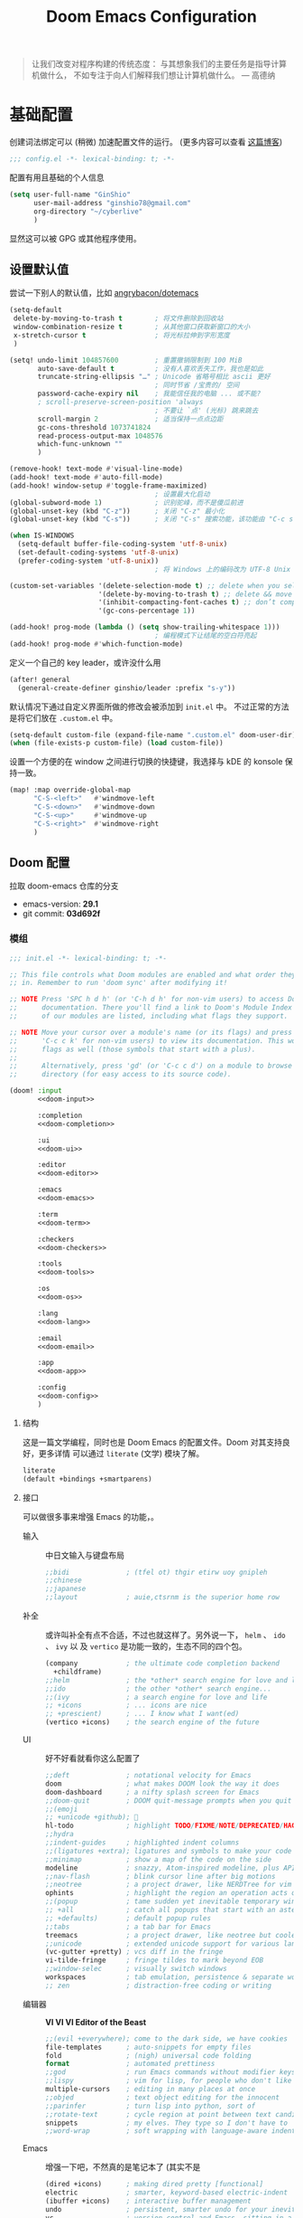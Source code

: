 # SPDX-FileCopyrightText:
# SPDX-License-Identifier: MIT
# Title: Doom Emacs 配置文件
#+title: Doom Emacs Configuration
#+html_head: <link rel='shortcut icon' type='image/png' href='https://www.gnu.org/software/emacs/favicon.png'>
#+property: header-args:emacs-lisp :tangle yes :comments link
#+property: header-args:elisp :exports code
#+property: header-args :tangle "no" :results silent :eval no
#+options: coverpage:yes
#+startup: fold
#+latex_compiler: lualatex
#+latex_header: \usepackage{ctex}

#+begin_quote
让我们改变对程序构建的传统态度：
与其想象我们的主要任务是指导计算机做什么，
不如专注于向人们解释我们想让计算机做什么。
@@latex:\mbox{@@--- 高德纳@@latex:}@@
#+end_quote



* 基础配置

创建词法绑定可以 (稍微) 加速配置文件的运行。 (更多内容可以查看 [[https://nullprogram.com/blog/2016/12/22/][这篇博客]])

#+begin_src emacs-lisp :comments no
;;; config.el -*- lexical-binding: t; -*-
#+end_src

#+begin_src shell :exports none :comments no :tangle-mode (identity #o755) :tangle no
#!/usr/bin/env bash
source /etc/os-release
#+end_src

配置有用且基础的个人信息
#+begin_src emacs-lisp
(setq user-full-name "GinShio"
      user-mail-address "ginshio78@gmail.com"
      org-directory "~/cyberlive"
      )
#+end_src
显然这可以被 GPG 或其他程序使用。

** 设置默认值

尝试一下别人的默认值，比如 [[https://github.com/angrybacon/dotemacs/blob/master/dotemacs.org#use-better-defaults][angrybacon/dotemacs]]
#+begin_src emacs-lisp
(setq-default
 delete-by-moving-to-trash t        ; 将文件删除到回收站
 window-combination-resize t        ; 从其他窗口获取新窗口的大小
 x-stretch-cursor t                 ; 将光标拉伸到字形宽度
 )

(setq! undo-limit 104857600         ; 重置撤销限制到 100 MiB
       auto-save-default t          ; 没有人喜欢丢失工作，我也是如此
       truncate-string-ellipsis "…" ; Unicode 省略号相比 ascii 更好
                                    ; 同时节省 /宝贵的/ 空间
       password-cache-expiry nil    ; 我能信任我的电脑 ... 或不能?
       ; scroll-preserve-screen-position 'always
                                    ; 不要让 `点' (光标) 跳来跳去
       scroll-margin 2              ; 适当保持一点点边距
       gc-cons-threshold 1073741824
       read-process-output-max 1048576
       which-func-unknown ""
       )

(remove-hook! text-mode #'visual-line-mode)
(add-hook! text-mode #'auto-fill-mode)
(add-hook! window-setup #'toggle-frame-maximized)
                                    ; 设置最大化启动
(global-subword-mode 1)             ; 识别驼峰，而不是傻瓜前进
(global-unset-key (kbd "C-z"))      ; 关闭 "C-z" 最小化
(global-unset-key (kbd "C-s"))      ; 关闭 "C-s" 搜索功能，该功能由 "C-c s s" 替代

(when IS-WINDOWS
  (setq-default buffer-file-coding-system 'utf-8-unix)
  (set-default-coding-systems 'utf-8-unix)
  (prefer-coding-system 'utf-8-unix))
                                    ; 将 Windows 上的编码改为 UTF-8 Unix 换行

(custom-set-variables '(delete-selection-mode t) ;; delete when you select region and modify
                      '(delete-by-moving-to-trash t) ;; delete && move to transh
                      '(inhibit-compacting-font-caches t) ;; don’t compact font caches during GC.
                      '(gc-cons-percentage 1))

(add-hook! prog-mode (lambda () (setq show-trailing-whitespace 1)))
                                    ; 编程模式下让结尾的空白符亮起
(add-hook! prog-mode #'which-function-mode)
#+end_src

定义一个自己的 key leader，或许没什么用
#+begin_src emacs-lisp
(after! general
  (general-create-definer ginshio/leader :prefix "s-y"))
#+end_src

默认情况下通过自定义界面所做的修改会被添加到 =init.el= 中。
不过正常的方法是将它们放在 =.custom.el= 中。
#+begin_src emacs-lisp
(setq-default custom-file (expand-file-name ".custom.el" doom-user-dir))
(when (file-exists-p custom-file) (load custom-file))
#+end_src

设置一个方便的在 window 之间进行切换的快捷键，我选择与 kDE 的 konsole 保持一致。
#+begin_src emacs-lisp
(map! :map override-global-map
      "C-S-<left>"   #'windmove-left
      "C-S-<down>"   #'windmove-down
      "C-S-<up>"     #'windmove-up
      "C-S-<right>"  #'windmove-right
      )
#+end_src

** Doom 配置

拉取 doom-emacs 仓库的分支
  - emacs-version: *29.1*
  - git commit: *03d692f*

*** 模组
:properties:
:header-args:emacs-lisp: :tangle no
:end:

#+name: init.el
#+attr_html: :collapsed t
#+begin_src emacs-lisp :tangle "init.el" :noweb no-export :comments no
;;; init.el -*- lexical-binding: t; -*-

;; This file controls what Doom modules are enabled and what order they load
;; in. Remember to run 'doom sync' after modifying it!

;; NOTE Press 'SPC h d h' (or 'C-h d h' for non-vim users) to access Doom's
;;      documentation. There you'll find a link to Doom's Module Index where all
;;      of our modules are listed, including what flags they support.

;; NOTE Move your cursor over a module's name (or its flags) and press 'K' (or
;;      'C-c c k' for non-vim users) to view its documentation. This works on
;;      flags as well (those symbols that start with a plus).
;;
;;      Alternatively, press 'gd' (or 'C-c c d') on a module to browse its
;;      directory (for easy access to its source code).

(doom! :input
       <<doom-input>>

       :completion
       <<doom-completion>>

       :ui
       <<doom-ui>>

       :editor
       <<doom-editor>>

       :emacs
       <<doom-emacs>>

       :term
       <<doom-term>>

       :checkers
       <<doom-checkers>>

       :tools
       <<doom-tools>>

       :os
       <<doom-os>>

       :lang
       <<doom-lang>>

       :email
       <<doom-email>>

       :app
       <<doom-app>>

       :config
       <<doom-config>>
       )
#+end_src

**** 结构

这是一篇文学编程，同时也是 Doom Emacs 的配置文件。Doom 对其支持良好，更多详情
可以通过 ~literate~ (文学) 模块了解。

#+name: doom-config
#+begin_src emacs-lisp
literate
(default +bindings +smartparens)
#+end_src

**** 接口

可以做很多事来增强 Emacs 的功能，。

- 输入 ::
  中日文输入与键盘布局
  #+name: doom-input
  #+begin_src emacs-lisp
;;bidi              ; (tfel ot) thgir etirw uoy gnipleh
;;chinese
;;japanese
;;layout            ; auie,ctsrnm is the superior home row
  #+end_src

- 补全 ::
  或许叫补全有点不合适，不过也就这样了。另外说一下， ~helm~ 、 ~ido~ 、 ~ivy~ 以
  及 ~vertico~ 是功能一致的，生态不同的四个包。
  #+name: doom-completion
  #+begin_src emacs-lisp
(company            ; the ultimate code completion backend
  +childframe)
;;helm              ; the *other* search engine for love and life
;;ido               ; the other *other* search engine...
;;(ivy              ; a search engine for love and life
;; +icons           ; ... icons are nice
;; +prescient)      ; ... I know what I want(ed)
(vertico +icons)    ; the search engine of the future
  #+end_src

- UI :: 好不好看就看你这么配置了
  #+name: doom-ui
  #+begin_src emacs-lisp
;;deft              ; notational velocity for Emacs
doom                ; what makes DOOM look the way it does
doom-dashboard      ; a nifty splash screen for Emacs
;;doom-quit         ; DOOM quit-message prompts when you quit Emacs
;;(emoji
;; +unicode +github); 🙂
hl-todo             ; highlight TODO/FIXME/NOTE/DEPRECATED/HACK/REVIEW
;;hydra
;;indent-guides     ; highlighted indent columns
;;(ligatures +extra); ligatures and symbols to make your code pretty again
;;minimap           ; show a map of the code on the side
modeline            ; snazzy, Atom-inspired modeline, plus API
;;nav-flash         ; blink cursor line after big motions
;;neotree           ; a project drawer, like NERDTree for vim
ophints             ; highlight the region an operation acts on
;;(popup            ; tame sudden yet inevitable temporary windows
;; +all             ; catch all popups that start with an asterix
;; +defaults)       ; default popup rules
;;tabs              ; a tab bar for Emacs
treemacs            ; a project drawer, like neotree but cooler
;;unicode           ; extended unicode support for various languages
(vc-gutter +pretty) ; vcs diff in the fringe
vi-tilde-fringe     ; fringe tildes to mark beyond EOB
;;window-selec      ; visually switch windows
workspaces          ; tab emulation, persistence & separate workspaces
;; zen              ; distraction-free coding or writing
  #+end_src

- 编辑器 :: *VI VI VI Editor of the Beast*
  #+name: doom-editor
  #+begin_src emacs-lisp
;;(evil +everywhere); come to the dark side, we have cookies
file-templates      ; auto-snippets for empty files
fold                ; (nigh) universal code folding
format              ; automated prettiness
;;god               ; run Emacs commands without modifier keys
;;lispy             ; vim for lisp, for people who don't like vim
multiple-cursors    ; editing in many places at once
;;objed             ; text object editing for the innocent
;;parinfer          ; turn lisp into python, sort of
;;rotate-text       ; cycle region at point between text candidates
snippets            ; my elves. They type so I don't have to
;;word-wrap         ; soft wrapping with language-aware indent
  #+end_src

- Emacs :: 增强一下吧，不然真的是笔记本了 (其实不是
  #+name: doom-emacs
  #+begin_src emacs-lisp
(dired +icons)      ; making dired pretty [functional]
electric            ; smarter, keyword-based electric-indent
(ibuffer +icons)    ; interactive buffer management
undo                ; persistent, smarter undo for your inevitable mistakes
vc                  ; version-control and Emacs, sitting in a tree
  #+end_src

- 终端 :: 也许我应该卸载掉我的 =Konsole=
  #+name: doom-term
  #+begin_src emacs-lisp
;;eshell            ; the elisp shell that works everywhere
;;shell             ; simple shell REPL for Emacs
;;term              ; basic terminal emulator for Emacs
vterm               ; the best terminal emulation in Emacs
  #+end_src

- 检测 :: 可以告诉我哪里不对，但我觉得我应该先好好背背单词或者看看 PEP8
  #+name: doom-checkers
  #+begin_src emacs-lisp
syntax              ; tasing you for every semicolon you forget
;;(spell +flyspell) ; tasing you for misspelling mispelling
;;grammar           ; tasing grammar mistake every you make
  #+end_src

- 工具 :: Workflow in Emacs!
  #+name: doom-tools
  #+begin_src emacs-lisp
;;ansible
biblio              ; Writes a PhD for you (citation needed)
;;collab            ; buffers with friends
(debugger +lsp)     ; FIXME stepping through code, to help you add bugs
;;direnv
;;docker
editorconfig        ; let someone else argue about tabs vs spaces
;;ein               ; tame Jupyter notebooks with emacs
(eval +overlay)     ; run code, run (also, repls)
;;gist              ; interacting with github gists
lookup              ; helps you navigate your code and documentation
(lsp +peek)         ; M-x vscode
(magit              ; a git porcelain for Emacs
 +forge)            ; interface with git forges
make                ; run make tasks from Emacs
;;pass              ; password manager for nerds
;;pdf               ; pdf enhancements
;;prodigy           ; FIXME managing external services & code builders
rgb                 ; creating color strings
;;taskrunner        ; taskrunner for all your projects
;;terraform         ; infrastructure as code
;;tmux              ; an API for interacting with tmux
tree-sitter         ; syntax and parsing, sitting in a tree...
;;upload            ; map local to remote projects via ssh/ftp
  #+end_src

- OS :: 有个问题，我会用 MAC 吗
  #+name: doom-os
  #+begin_src emacs-lisp
(:if IS-MAC macos)  ; improve compatibility with macOS
tty                 ; improve the terminal Emacs experience
  #+end_src

**** 编程语言支持

最爽的事情就是，我可以在 Emacs 中编写任何语言 (的 ~Hello World~)

#+name: doom-lang
#+begin_src emacs-lisp
;;agda                ; types of types of types of types...
;;beancount           ; mind the GAAP
(cc                   ; C > C++ == 1
 +lsp                 ; smart C but still memory leak
 +tree-sitter)
;;clojure             ; java with a lisp
;;common-lisp         ; if you've seen one lisp, you've seen them all
;;coq                 ; proofs-as-programs
;;crystal             ; ruby at the speed of c
;;csharp              ; unity, .NET, and mono shenanigans
data                  ; config/data formats
;;(dart +flutter)     ; paint ui and not much else
;;dhall
;;elixir              ; erlang done right
;;elm                 ; care for a cup of TEA?
emacs-lisp            ; drown in parentheses
;;erlang              ; an elegant language for a more civilized age
;;ess                 ; emacs speaks statistics
;;factor
;;faust               ; dsp, but you get to keep your soul
;;fortran             ; in FORTRAN, GOD is REAL (unless declared INTEGER)
;;fsharp              ; ML stands for Microsoft's Language
;;fstar               ; (dependent) types and (monadic) effects and Z3
;;gdscript            ; the language you waited for
;;(go +lsp)           ; the hipster dialect
;;(graphql +lsp)      ; Give queries a REST
;;(haskell +lsp)      ; a language that's lazier than I am
;;hy                  ; readability of scheme w/ speed of python
;;idris               ; a language you can depend on
;;json                ; At least it ain't XML
;;(java +lsp)         ; the poster child for carpal tunnel syndrome
;;(javascript +lsp)   ; all(hope(abandon(ye(who(enter(here))))))
;;julia               ; a better, faster MATLAB
;;kotlin              ; a better, slicker Java(Script)
(latex                ; writing papers in Emacs has never been so fun
 +latexmk             ; what else would you use?
 +cdlatex             ; quick maths symbols
 +fold)               ; fold the clutter away nicities
;;lean                ; for folks with too much to prove
;;ledger              ; be audit you can be
;;lua                 ; one-based indices? one-based indices
markdown              ; writing docs for people to ignore
;;nim                 ; python + lisp at the speed of c
;;nix                 ; I hereby declare "nix geht mehr!"
;;ocaml               ; an objective camel
(org                  ; organize your plain life in plain text
 +dragndrop           ; drag & drop files/images into org buffers
 +hugo                ; use Emacs for hugo blogging
 +pandoc)             ; export-with-pandoc support
;;php                 ; perl's insecure younger brother
;;plantuml            ; diagrams for confusing people more
;;purescript          ; javascript, but functional
(python               ; beautiful is better than ugly
 +cython
 +lsp
 +pyenv
 +pyright
 +tree-sitter)
;;qt                  ; the 'cutest' gui framework ever
;;racket              ; a DSL for DSLs
;;raku                ; the artist formerly known as perl6
;;rest                ; Emacs as a REST client
;;rst                 ; ReST in peace
;;(ruby +tree-sitter) ; 1.step {|i| p "Ruby is #{i.even? ? 'love' : 'life'}"}
(rust                 ; Fe2O3.unwrap().unwrap().unwrap().unwrap()
 +lsp
 +tree-sitter)
;;scala               ; java, but good
(scheme +guile)       ; a fully conniving family of lisps
sh                    ; she sells {ba,z,fi}sh shells on the C xor
;;sml
;;solidity            ; do you need a blockchain? No.
;;swift               ; who asked for emoji variables?
;;terra               ; Earth and Moon in alignment for performance.
;;web                 ; the tubes
;;yaml                ; JSON, but readable
;;zig                 ; C, but simpler
#+end_src

**** Everything in Emacs

*leave* Emacs

- 邮件 :: 说实话，我想用 =Thunderbird=
  #+name: doom-email
  #+begin_src emacs-lisp
;;(mu4e +org +gmail)
;;notmuch
;;(wanderlust +gmail)
  #+end_src

- 应用 :: 可以在 Emacs 中上网看新闻。或许我可以用 irc 聊天
  #+name: doom-app
  #+begin_src emacs-lisp
;;calendar
;;emms
;;everywhere        ; *leave* Emacs!? You must be joking
;;irc               ; how neckbeards socialize
;;(rss +org)        ; emacs as an RSS reader
;;twitter           ; twitter client https://twitter.com/vnought
  #+end_src

*** 视觉设置

**** 字体设置

'Source Code Pro' 和 'Fira Code' 的效果都很不错，'JetBrains Mono' 和 'IBM Plex Mono'
或许也不错。还是比较推荐 Mono 字体，等宽看代码舒服。


Unicode 字体为什么不试试 'JuliaMono' 呢？

#+begin_src emacs-lisp
(setq doom-font (font-spec :family "Source Code Pro" :size 15)
      doom-big-font (font-spec :family "Source Code Pro" :size 30)
      doom-variable-pitch-font (font-spec :family "SourceCodeVF" :size 15)
      doom-unicode-font (font-spec :family "JuliaMono")
      doom-serif-font (font-spec :family "Source Serif 4")
      )
#+end_src

不过这都是西文字体，没有考虑过 CJK 用户的感受吗！！在后面的
[[杂项][杂项]] 中，将详细说一下 CJK 字体的配置。

除了这些字体外，字体 [[https://github.com/SorkinType/Merriweather/][Merriweather]] 还被用于 =nov.el= 中，字体 [[https://github.com/huertatipografica/Alegreya][Alegreya]] 作为衬线比
例字体被用于 Org 文件的 =writeroom-mode= 中的 =mixed-pitch-mode=​。

**** 主题和 modeline

~doom-one~ 是 Doom 自带的大而全的主题，里面实在太多好看的主题了，干嘛还要自己找。
这里我想在众多我喜欢的主题中，启动时随机选取一款。

#+begin_src emacs-lisp :tangle no
(setq doom-theme (let ((themes '(doom-vibrant
                                 doom-fairy-floss
                                 doom-dracula
                                 doom-Iosvkem
                                 doom-moonlight
                                 doom-monokai-pro
                                 doom-tokyo-night)))
                   (elt themes (random (length themes)))))
#+end_src

当然你不喜欢这样，可以直接指定一款。另外，你可以采用快捷键 =C-h t= 来预览并选择
各个主题（当然是一次性的）。
#+begin_src emacs-lisp
(setq doom-theme 'doom-vibrant)
#+end_src

设置一下 modeline，比如说图标、文件名称以及彩虹猫 (Nyan cat)！
#+begin_src emacs-lisp
(after! doom-modeline
  (custom-set-variables '(doom-modeline-buffer-file-name-style 'relative-to-project)
                        '(doom-modeline-major-mode-icon t)
                        '(doom-modeline-modal-icon nil))
  (nyan-mode t))
#+end_src

**** 杂项

相对行号可以很好的知道距离目标行有多远，然后用快捷键 =C-u num <UP>= 或
=ESC num <UP>= 到达你想去的行。
#+begin_src emacs-lisp
(setq display-line-numbers-type 'relative)
#+end_src

我想设置一下更好看的默认缓冲区名称
#+begin_src emacs-lisp
(setq doom-fallback-buffer-name "► Doom"
      +doom-dashboard-name "► Doom")
#+end_src

再来说说初始化 doom 时，UI 上其实还有很多能做的，比如说关闭丑的不行的 ~menu-bar~​，
设置光标模式，以及 CJK 字体等。

需要说明一下，字体在 GUI 下是有效的，TUI 下使用的应该是终端设置。另外，使用 mono
字体时，CJK 一般是西文字号的 =1.2= 倍，这样一个 CJK 符号将是西文符号的 =2= 倍。
比较建议西文字体设置为 =5= 的倍数，这样得到的 CJK 字符都能是一个整数值。

#+begin_src emacs-lisp :tangle yes :noweb no-export :comments no
(defun ginshio/doom-init-ui-misc()
  (menu-bar-mode -1)               ;; disable menu-bar
  (tab-bar-mode -1)                ;; disable tab-bar
  (setq-default cursor-type 'box)  ;; set box style cursor
  (blink-cursor-mode -1)           ;; cursor not blink
  <<doom-dashboard-layout>>
  (if (display-graphic-p)
      (progn
        ;; NOTE: ONLY GUI
        ;; set font
        (dolist (charset '(kana han bopomofo))
          (set-fontset-font (frame-parameter nil 'font) charset
                            (font-spec :family "Source Han Mono SC")))
        (appendq! face-font-rescale-alist
                  '(("Source Han Mono SC" . 1.2)))
        <<doom-image-banner>>
        ;; random banner image from bing.com, NOTE: https://emacs-china.org/t/topic/264/33
        )
    (progn
      ;; NOTE: ONLY TUI
      <<doom-ascii-banner>>
      )))
(add-hook! doom-init-ui #'ginshio/doom-init-ui-misc)
#+end_src

*** 辅助宏
这些是 doom 添加的一些非常有用的宏
- ~load!~ 可以相对于本文件进行外部 ~.el~ 文件的加载
- ~use-package!~ 用于配置包
- ~add-load-path!~ 将指定目录添加到 ~load-path~ 中，可以让 Emacs 在使用
  ~require~ 和 ~use-package~ 时在 ~load-path~ 中进行查找
- ~map!~ 用于绑定新的快捷键

*** 允许 CLI 运行 org-babel 程序

在 Org 中有时会写一点代码，[[https://orgmode.org/worg/org-contrib/babel][Org-Babel]] 就是各个语言在 Org-mode 中的巴别塔。大家都
可以通过它来直接运行。

但是在配置文件也会有一些代码，如果在 CLI 中执行 =doom sync= 之类的操作，大量的
代码块输出会直接污染输出。这不能忍！

好在 DOOM 提供了每次运行 CLI 前读取 =$DOOMDIR/cli.el= 的特性，我们可以不再手动
确认是否运行某个代码块 (~org-confirm-babel-evaluate~)，并且用
~org-babel-execute-src-block~ 来沉默这些代码块，避免污染输出。

#+begin_src emacs-lisp :tangle cli.el :comments no
;;; cli.el -*- lexical-binding: t; -*-
(setq! org-confirm-babel-evaluate nil)
(advice-add 'org-babel-execute-src-block
            :around #'(lambda (orig-fn &rest args)
                        (quiet! (apply orig-fn args))))
#+end_src

*** dashboard

Dashboard 是打开 Emacs 的主页，展示命令并不是很有用，移除掉它们！
#+name: doom-dashboard-layout
#+begin_src emacs-lisp :tangle no
(remove-hook! '+doom-dashboard-functions #'doom-dashboard-widget-shortmenu)
(add-hook! +doom-dashboard-mode (hide-mode-line-mode 1) (hl-line-mode 1))
#+end_src

** 其他设置

*** 窗口标题

我更喜欢窗口展示缓冲区的名字，然后是项目文件夹 (如果可用)。
#+begin_src emacs-lisp
(setq! frame-title-format
      '("%b – Doom Emacs"
        (:eval
         (let ((project-name (projectile-project-name)))
           (unless (string= "-" project-name)
             (format "  -  [%s]" project-name))))))
#+end_src

*** 启动界面

[[https://github.com/tecosaur][tecosaur]] 做了一个相当棒的启动画面，心动！但是太复杂了。我只是想简单的在每次重启时
更换 banner，仅此而已。

#+name: doom-image-banner
#+begin_src emacs-lisp :tangle no
(setq! fancy-splash-image
       (let ((banners (directory-files (expand-file-name "banners" doom-user-dir)
                                       'full (rx ".png" eos))))
         (elt banners (random (length banners)))))
#+end_src

当然，不要忘记 ASCII banner
#+name: doom-ascii-banner
#+begin_src emacs-lisp :tangle no
(setq! ginshio/+doom-dashbord-ascii-banner
       (split-string (with-output-to-string
                       (call-process "cat" nil standard-output nil
                                     (let ((banners (directory-files (expand-file-name "banners" doom-user-dir)
                                                                     'full (rx ".txt" eos))))
                                       (elt banners (random (length banners))))))
                     "\n" t))
(setq! +doom-dashboard-ascii-banner-fn
       #'(lambda ()
           (mapc (lambda (line)
                   (insert (propertize (+doom-dashboard--center +doom-dashboard--width line)
                                       'face 'doom-dashboard-banner) " ")
                   (insert "\n"))
                 ginshio/+doom-dashbord-ascii-banner)))
#+end_src

*** 以字符串形式抓取源代码块内容

在此配置中，有几处需要以字符串形式抓取源代码块的内容的字符串。我们可以使用
noweb =<<replacement>>= 表单，但该表单无法使用字符串转义。

我们可以使用 noweb 执行来解决这个问题，并编写一个名为（未导出的） babel 代码块，
以字符串形式抓取另一个命名源代码块的内容。需要注意的是，这种方法目前不能扩展
嵌套的 noweb 引用。

#+name: grab
#+begin_src emacs-lisp :var name="" :noweb-ref none
;; (if-let ((block-pos (org-babel-find-named-block name))
;;          (block (org-element-at-point block-pos)))
;;     (format "%S" (string-trim (org-element-property :value block)))
;;   ;; look for :noweb-ref matches
;;   (let (block-contents)
;;     (org-element-cache-map
;;      (lambda (src)
;;        (when (and (not (org-in-commented-heading-p nil src))
;;                   (not (org-in-archived-heading-p nil src))
;;                   (let* ((lang (org-element-property :language src))
;;                          (params
;;                           (apply
;;                            #'org-babel-merge-params
;;                            (append
;;                             (org-with-point-at (org-element-property :begin src)
;;                               (org-babel-params-from-properties lang t))
;;                             (mapcar
;;                              (lambda (h)
;;                                (org-babel-parse-header-arguments h t))
;;                              (cons (org-element-property :parameters src)
;;                                    (org-element-property :header src))))))
;;                          (ref (alist-get :noweb-ref params)))
;;                     (equal ref name)))
;;          (push (org-babel--normalize-body src)
;;                block-contents)))
;;      :granularity 'element
;;      :restrict-elements '(src-block))
;;     (and block-contents
;;          (format "%S"
;;                  (mapconcat
;;                   #'identity
;;                   (nreverse block-contents)
;;                   "\n\n")))))
#+end_src

There we go, that's all it takes! This can be used via the form =<<grab("block-name")>>=.

*** 守护进程

守护进程是个好东西，但我不太会用，不过 [[https://www.emacswiki.org/emacs/EmacsAsDaemon][EmacsWiki]] 中还是列出了各种方法



* 包

** 加载结构
:properties:
:header-args:emacs-lisp: :tangle no
:end:

Doom 通过 =packages.el= 来安装包，非常简单，只需要 ~package!~ 就可以安装。
需要注意，不应该将该文件编译为字节码。
#+begin_src emacs-lisp :tangle "packages.el" :comments no
;; -*- no-byte-compile: t; -*-
;;; $DOOMDIR/packages.el
#+end_src

*警告*: 不要禁用 =~/.emacs.d/core/packages.el= 中列出的包。Doom 依赖这些，禁用它们
可能出现严重问题。

- 从官方的源 [[https://melpa.org/][MELPA]] / [[http://elpa.gnu.org/][GNU ELPA]] / [[https://emacsmirror.net/][emacsmirror]] 安装
  #+begin_src emacs-lisp
(package! some-package)
  #+end_src
- 关闭某些包
  #+begin_src emacs-lisp
(package! some-package :disable t)
  #+end_src
- 从 Git Repo 安装
  #+begin_src emacs-lisp
;; github
(package! github-package :recipe (:host github :repo "username/repo"))
;; gitlab
(package! gitlab-package :recipe (:host gitlab :repo "username/repo"))
;; other
(package! other-package :recipe (:host nil :repo "https://example.com/repo"))
  #+end_src
  如果 repo 仅中只有某个 / 某些文件是你需要的
  #+begin_src emacs-lisp
(package! some-package
  :recipe (:host github :repo "username/repo"
           :files ("some-file.el" "src/elisp/*.el")))
  #+end_src
  如果需要指定某个 =commit= 或某个 =branch=
  #+begin_src emacs-lisp
;; commit
(package! some-package :pin "abcdefghijk")
;; branch
(package! some-package :recipe (:branch "stable"))
  #+end_src
- 使用本地的 repo
  #+begin_src emacs-lisp
(package! some-package :recipe (:local-repo "/path/to/repo"))
  #+end_src

** 工具

*** Which-key

#+begin_comment
来自 =:core packages= 模块
#+end_comment

让快捷键提示变得更快！
#+begin_src emacs-lisp
(setq which-key-idle-delay 0.5)
#+end_src

*** Input

**** String Inflection

+变形汽车人！+ 变形字符串！
#+begin_src emacs-lisp :tangle packages.el
(package! string-inflection)
#+end_src

#+begin_src emacs-lisp
(use-package! string-inflection
  :defer t
  :init
  (map! :leader :prefix ("cS" . "naming convention")
        :desc "cycle" "~" #'string-inflection-all-cycle
        :desc "toggle" "t" #'string-inflection-toggle
        :desc "CamelCase" "c" #'string-inflection-camelcase
        :desc "downCase" "d" #'string-inflection-lower-camelcase
        :desc "kebab-case" "k" #'string-inflection-kebab-case
        :desc "under_score" "u" #'string-inflection-underscore
        :desc "Upper_Score" "_" #'string-inflection-capital-underscore
        :desc "UP_CASE" "U" #'string-inflection-upcase))
#+end_src

*** hungry delete

一次 ~backspace~ 吃掉所有空白符 (当前光标限定)
#+begin_src emacs-lisp :tangle packages.el
(package! hungry-delete :recipe (:host github :repo "nflath/hungry-delete"))
#+end_src

只让它应用在编程模式是最好的
#+begin_src emacs-lisp
(use-package! hungry-delete
  :config
  (setq-default hungry-delete-chars-to-skip " \t\v")
  (add-hook! prog-mode #'hungry-delete-mode))
#+end_src

*** Dired

#+begin_comment
来自 =:emacs dired= 模块
#+end_comment

emacs 自带的强大文件管理器，和之后提到的 [[Magit]]、[[TRAMP]] 都是 Emacs 的杀手级应用。
还出现了很多增强性的包来增加其能力，不过对我来说，稍微修改一下也就够了。

#+begin_src emacs-lisp
(after! dired
  (require 'dired-async)
  (define-key! dired-mode-map "RET" #'dired-find-alternate-file)
  (define-key! dired-mode-map "C" #'dired-async-do-copy)
  (define-key! dired-mode-map "H" #'dired-async-do-hardlink)
  (define-key! dired-mode-map "R" #'dired-async-do-rename)
  (define-key! dired-mode-map "S" #'dired-async-do-symlink)
  (define-key! dired-mode-map "n" #'dired-next-marked-file)
  (define-key! dired-mode-map "p" #'dired-prev-marked-file)
  (define-key! dired-mode-map "=" #'ginshio/dired-ediff-files)
  (define-key! dired-mode-map "<mouse-2>" #'dired-mouse-find-file)
  (defun ginshio/dired-ediff-files ()
    "Mark files and ediff in dired mode, you can mark 1, 2 or 3 files and diff.
see: https://oremacs.com/2017/03/18/dired-ediff/"
    (let ((files (dired-get-marked-files)))
      (cond ((= (length files) 0))
            ((= (length files) 1)
             (let ((file1 (nth 0 files))
                   (file2 (read-file-name "file: " (dired-dwim-target-directory))))
               (ediff-files file1 file2)))
            ((= (length files) 2)
             (let ((file1 (nth 0 files)) (file2 (nth 1 files)))
               (ediff-files file1 file2)))
            ((= (length files) 3)
             (let ((file1 (car files)) (file2 (nth 1 files)) (file3 (nth 2 files)))
               (ediff-files3 file1 file2 file3)))
            (t (error "no more than 3 files should be marked")))))
  (define-advice dired-do-print (:override (&optional _))
    "show/hide dotfiles in current dired
see: https://www.emacswiki.org/emacs/DiredOmitMode"
    (cond ((or (not (boundp 'dired-dotfiles-show-p)) dired-dotfiles-show-p)
           (setq-local dired-dotfiles-show-p nil)
           (dired-mark-files-regexp "^\\.")
           (dired-do-kill-lines))
          (t (revert-buffer)
             (setq-local dired-dotfiles-show-p t))))
  (define-advice dired-up-directory (:override (&optional _))
    "goto up directory in this buffer"
    (find-alternate-file ".."))
  (define-advice dired-do-compress-to (:override (&optional _))
    "Compress selected files and directories to an archive."
    (let* ((output (read-file-name "Compress to: "))
           (command-assoc (assoc output dired-compress-files-alist 'string-match))
           (files-str (mapconcat 'identity (dired-get-marked-files t) " ")))
      (when (and command-assoc (not (string= "" files-str)))
        (let ((command (format-spec (cdr command-assoc)
                                    `((?o . ,output)
                                      (?i . ,files-str)))))
          (async-start (lambda () (shell-command command)) nil))))))
#+end_src

*** Magit
:properties:
:header-args:emacs-lisp: :tangle no :noweb-ref magit-tweaks
:end:

#+begin_comment
来自 =:tools magit= 模块
#+end_comment

[[https://xkcd.com/1597][xkcd:1597]]

这应该是 Emacs 的杀手应用之一了，感谢 [[https://github.com/tarsius][Jonas]] 及其他贡献者。

#+begin_src emacs-lisp
(after! magit
  <<magit-tweaks>>)
#+end_src

**** Delta

[[https://github.com/dandavison/delta/][Delta]] 是用 rust 实现的 git diff 语法高亮的工具。该作者还将其挂接到了 magit 的
diff 视图上 (默认不会有语法高亮)。不过这需要 =delta= 二进制文件，在 cargo 安装
显得简单些，不过你也可以选择 [[https://github.com/dandavison/delta/releases/latest][GitHub Release]]。

#+begin_src shell :tangle no
cargo install git-delta
#+end_src

简单地配置它就行
#+begin_src emacs-lisp :tangle no
(package! magit-delta :recipe (:host github :repo "dandavison/magit-delta"))
#+end_src

#+begin_src emacs-lisp :tangle no
(use-package! magit-delta
  :after magit
  :hook (magit-mode . magit-delta-mode))
#+end_src

但是它现在似乎不太好用。

**** 冲突

在 Emacs 中处理冲突也是不错的体验，或许可以尝试自己制造一点

#+begin_src emacs-lisp
(defun smerge-repeatedly ()
  "Perform smerge actions again and again"
  (interactive)
  (smerge-mode 1)
  (smerge-transient))
(after! transient
  (transient-define-prefix smerge-transient ()
    [["Move"
      ("n" "next" (lambda () (interactive) (ignore-errors (smerge-next)) (smerge-repeatedly)))
      ("p" "previous" (lambda () (interactive) (ignore-errors (smerge-prev)) (smerge-repeatedly)))]
     ["Keep"
      ("b" "base" (lambda () (interactive) (ignore-errors (smerge-keep-base)) (smerge-repeatedly)))
      ("u" "upper" (lambda () (interactive) (ignore-errors (smerge-keep-upper)) (smerge-repeatedly)))
      ("l" "lower" (lambda () (interactive) (ignore-errors (smerge-keep-lower)) (smerge-repeatedly)))
      ("a" "all" (lambda () (interactive) (ignore-errors (smerge-keep-all)) (smerge-repeatedly)))
      ("RET" "current" (lambda () (interactive) (ignore-errors (smerge-keep-current)) (smerge-repeatedly)))]
     ["Diff"
      ("<" "upper/base" (lambda () (interactive) (ignore-errors (smerge-diff-base-upper)) (smerge-repeatedly)))
      ("=" "upper/lower" (lambda () (interactive) (ignore-errors (smerge-diff-upper-lower)) (smerge-repeatedly)))
      (">" "base/lower" (lambda () (interactive) (ignore-errors (smerge-diff-base-lower)) (smerge-repeatedly)))
      ("R" "refine" (lambda () (interactive) (ignore-errors (smerge-refine)) (smerge-repeatedly)))
      ("E" "ediff" (lambda () (interactive) (ignore-errors (smerge-ediff)) (smerge-repeatedly)))]
     ["Other"
      ("c" "combine" (lambda () (interactive) (ignore-errors (smerge-combine-with-next)) (smerge-repeatedly)))
      ("r" "resolve" (lambda () (interactive) (ignore-errors (smerge-resolve)) (smerge-repeatedly)))
      ("k" "kill current" (lambda () (interactive) (ignore-errors (smerge-kill-current)) (smerge-repeatedly)))
      ("q" "quit" (lambda () (interactive) (smerge-auto-leave)))]]))
#+end_src

*** Completion

#+begin_comment
来自 =:completion company= 模块
#+end_comment

没有补全怎么写代码，尤其是 =Java=​！！！

#+begin_src emacs-lisp
(after! company
  (setq! company-idle-delay 0.3
         company-minimum-prefix-length 2
         company-show-numbers t)
  ) ;; make aborting less annoying.
#+end_src

现在改进大多来自 =先前选项= 的历史记录，所以我们改进以下历史记录。
#+begin_src emacs-lisp
(setq-default history-length 1024
              prescient-history-length 1024)
#+end_src

还有最要紧的事，让待选选项有数字提示，方便直接 =M-<num>= 选择
#+begin_src emacs-lisp
(custom-set-variables '(company-show-numbers t))
#+end_src

*** Vertico

#+begin_comment
来自 =:completion vertico= 模块
#+end_comment

#+begin_src emacs-lisp
(fmakunbound 'ConTeXt-mode)
(after! consult
  (set-face-attribute 'consult-file nil :inherit 'consult-buffer)
  (setf (plist-get (alist-get 'perl consult-async-split-styles-alist) :initial) ";"))
#+end_src

*** LSP

#+begin_comment
来自 =:tools lsp= 模块
#+end_comment

这不是老色批！自从 lsp 普及开始，无论配置什么编辑器都不再复杂了。看了一圈
[[https://emacs-lsp.github.io/lsp-mode/tutorials/][lsp-mode tutorial]] 甚至觉得不需要配置什么，估计 doom 也有相应的配置。问题就是，熟
悉配置、操作的问题。

#+begin_src emacs-lisp
(after! lsp-ui
  (setq lsp-ui-sideline-enable t
        lsp-ui-sideline-show-diagnostics t
        lsp-ui-sideline-show-hover nil
        lsp-ui-sideline-show-code-actions t
        lsp-ui-sideline-update-mode 'line

        lsp-ui-peek-enable t
        lsp-ui-peek-always-show t

        lsp-ui-doc-enable t
        lsp-ui-doc-use-childframe t
        lsp-ui-doc-position 'at-point
        lsp-ui-doc-delay 0.5
        ))
#+end_src

由于使用 tree-sitter 进行上色，那我们就不再需要 lsp 进行代码上色了
#+begin_src emacs-lisp
(setq! lsp-enable-semantic-highlighting t)
#+end_src

*** Tree sitter

#+begin_comment
来自 =:tools tree-sitter= 模块
#+end_comment

结构化编辑似乎成为了主流，不过 combobulate 支持的太少了。

#+begin_src emacs-lisp :tangle no
(package! combobulate :recipe (:host github :repo "mickeynp/combobulate"))
#+end_src

默认启用 tree-sitter，不要忘记打开折叠功能

#+begin_src emacs-lisp
(setq! +tree-sitter-hl-enabled-modes '(python-mode rust-mode))
#+end_src

但是 tree-sitter 的高亮似乎有些问题，在这样的 C++ 代码中，会错误的高亮变量中的
关键字。

#+begin_src C++ :tangle no
int main(int argc, char* /* argv */[]) {
    int is_static_test = 10;
    int test_class = 20;
    for (int i = 0; i < argc; ++i) {
        if ( test_class + is_static_test < argc ) {
            return 2;
        }
    }
    if ( is_static_test < argc ) {
        return 1;
    }
}
#+end_src

*** 格式化

#+begin_comment
来自 =:tools format= 模块
#+end_comment

格式化代码是一个很重要的事情，但是，我希望还是不要再保存的时候格式化了！这会让代
码变得奇怪，尤其是合作的项目上。当然你可以手动用 ~+format/buffer~ 在需要的时候格式
化代码。但我不知道为什么这没什么用。

#+begin_src emacs-lisp :tangle no
(appendq! +format-on-save-disabled-modes
          '(c-mode
            c++-mode
            python-mode))
#+end_src

另外，不要让 lsp 污染 format！
#+begin_src emacs-lisp
(setq +format-with-lsp nil)
#+end_src

*** TRAMP

关于其他很有用的功能，TRAMP 算一个，它是多协议透明远程访问 (/Transparent Remote
Access, Multiple Protocol/) 工具。简单说这是简单访问其他主机文件系统的方法。

如果你想使用 =ssh-key=​，建议开始使用 ~ssh config~​，并用 ~sshx:~ 进行 tramp 连接。

不幸的是，TRAMP 对远程连接时 SHELL 的提示格式很挑剔，尝试使用 bash 并放宽松提示
区域的识别。

#+begin_src emacs-lisp
(after! tramp
  (setenv "SHELL" "/bin/bash")
  (setq tramp-shell-prompt-pattern
        "\\(?:^\\|
\\)[^]#$%>\n]*#?[]#$%>] *\\(\\[[0-9;]*[a-zA-Z] *\\)*"))  ;; default + 
#+end_src

*** VTerm

#+begin_quote
As good as terminal emulation gets in Emacs
#+end_quote

VTerm 的安装相对麻烦一些，需要编译一些依赖。当然对于 Unix 用户，用系统库更加方便！
#+begin_src emacs-lisp
(setq! vterm-module-cmake-args "-DUSE_SYSTEM_LIBVTERM=yes")
#+end_src

*** YASnippet

#+begin_comment
来自 =:editor snippets= 模块
#+end_comment

snippets 套娃谁用谁知道！
#+begin_src emacs-lisp
(setq yas-triggers-in-field t)
#+end_src

*** Screenshot

#+begin_notes
screenshot 依赖于 [[https://imagemagick.org/index.php][ImageMagick]]
#+end_notes

让截图变得轻而易举！
#+begin_src emacs-lisp :tangle packages.el
(package! screenshot
  :recipe (:host github :repo "tecosaur/screenshot")
  )
#+end_src

#+begin_src emacs-lisp
(use-package! screenshot
  :defer t
  :config (setq screenshot-upload-fn "upload %s 2>/dev/null"))
#+end_src

作者并没有打算添加 TUI 支持。

** UI

*** Nyan

首先添加一下彩虹猫，这不能忘！
#+begin_src emacs-lisp :tangle "packages.el"
(package! nyan-mode :recipe (:host github :repo "TeMPOraL/nyan-mode"))
#+end_src

#+begin_src emacs-lisp
(use-package! nyan-mode
  :config
  (setq nyan-animate-nyancat t
        nyan-wavy-trail t
        nyan-cat-face-number 4
        nyan-bar-length 16
        nyan-minimum-window-width 64)
  (add-hook! doom-modeline #'nyan-mode))
#+end_src

*** Eros

#+begin_comment
来自 =:tools eval= 模块
#+end_comment

这个包可以修改 emacs lisp 内联执行的视觉效果，让这个结果的前缀更好看一点。
#+begin_src emacs-lisp
(setq eros-eval-result-prefix "⟹ ") ; default =>
#+end_src

你可以用 =C-x C-e= 来对比一下前后变化
#+begin_src emacs-lisp :tangle no :results vaule replace
(+ 1 1 (* 2 2) 1)
#+end_src

#+RESULTS:
: 7

#+begin_src python :tangle no :results vaule replace
return 2 ** 4
#+end_src

#+RESULTS:
: 16

*** Theme Magic

非常神奇的是你可以在 Emacs 中用现有的 Theme，改变终端的 Theme，且 GUI 和 TUI 都
可用！作者说 Linux 和 Mac 可用，​=Windows Terminal= + =WSL= 同样适用，压力来到了
纯 Windows 下的 Emacs。

#+begin_src emacs-lisp :tangle packages.el
(package! theme-magic)
#+end_src

这个操作使用 =pywal=​，你可以通过仓库安装它，不过最简单的方式就是 =pip=​。

#+begin_src shell :tangle no
sudo python3 -m pip install pywal
#+end_src

Theme Magic 提供了一个数字界面，尝试从饱和度、色彩差异来有效的选取八个颜色。然而，它
可能会为 light 选择相同的颜色，并不总能够选取最佳颜色。我们可以用 Doom themes
提供的色彩工具来轻松获取合理的配色来生成 light 版本 --- 现在就开始！

#+begin_src emacs-lisp
(use-package! theme-magic
  :defer t
  :after +doom-dashboard
  :config
  (defadvice! theme-magic--auto-extract-16-doom-colors ()
    :override #'theme-magic--auto-extract-16-colors
    (list
     (face-attribute 'default :background)
     (doom-color 'error)
     (doom-color 'success)
     (doom-color 'type)
     (doom-color 'keywords)
     (doom-color 'constants)
     (doom-color 'functions)
     (face-attribute 'default :foreground)
     (face-attribute 'shadow :foreground)
     (doom-blend 'base8 'error 0.1)
     (doom-blend 'base8 'success 0.1)
     (doom-blend 'base8 'type 0.1)
     (doom-blend 'base8 'keywords 0.1)
     (doom-blend 'base8 'constants 0.1)
     (doom-blend 'base8 'functions 0.1)
     (face-attribute 'default :foreground))))
#+end_src

*** Info 着色

让 info 变得更加绚丽夺目。

#+begin_src emacs-lisp :tangle packages.el
(package! info-colors)
#+end_src

#+begin_src emacs-lisp
(use-package! info-colors
  :after info
  :commands (info-colors-fontify-node)
  :hook (Info-selection . info-colors-fontify-node))
#+end_src

*** Tabs

#+begin_comment
来自 =:ui tabs= 模块
#+end_comment

如果你想像现代编辑器一样拥有 tabs，或许你可以考虑一下。如果想要 tabs 底下显示
=bar=​，需要开启 ~x-underline-at-descent-line~
#+begin_src emacs-lisp :tangle no
(after! centaur-tabs
  (setq! centaur-tabs-style "bar"
         centaur-tabs-set-icons t
         centaur-tabs-plain-icons nil
         centaur-tabs-set-modified-marker t
         centaur-tabs-show-navigation-buttons nil
         centaur-tabs-gray-out-icons 'buffer
         centaur-tabs-set-bar 'under
         x-underline-at-descent-line t
         centaur-tabs-label-fixed-length 9)
  (defun centaur-tabs-hide-tab (x)
    "Do no to show buffer X in tabs."
    (let ((name (format "%s" x)))
      (or
       ;; Current window is not dedicated window.
       (window-dedicated-p (selected-window))
       ;; Buffer name not match below blacklist.
       (string-prefix-p "*epc" name)
       (string-prefix-p "*helm" name)
       (string-prefix-p "*Helm" name)
       (string-prefix-p "*Compile-Log*" name)
       (string-prefix-p "*lsp" name)
       (string-prefix-p "*company" name)
       (string-prefix-p "*Flycheck" name)
       (string-prefix-p "*tramp" name)
       (string-prefix-p " *Mini" name)
       (string-prefix-p "*help" name)
       (string-prefix-p "*straight" name)
       (string-prefix-p " *temp" name)
       (string-prefix-p "*Help" name)
       (string-prefix-p "*mybuf" name)
       (string-prefix-p "► Doom" name)
       ;; Is not magit buffer.
       (and (string-prefix-p "magit" name)
            (not (file-name-extension name)))
       )))
  (centaur-tabs-group-by-projectile-project)
  (centaur-tabs-mode t))
#+end_src

但是别忘了，需要在配置文件[[接口]]中开启 =tabs= 选项。还不能忘记添加快捷键
#+begin_src emacs-lisp :tangle no
(map! :map ctl-x-map
      :prefix ("t" . "Tab and Treemacs")
      "a"   #'centaur-tabs-select-beg-tab
      "e"   #'centaur-tabs-select-end-tab
      "f"   #'centaur-tabs-forward-tab
      "F"   #'centaur-tabs-forward-group
      "b"   #'centaur-tabs-backward-tab
      "B"   #'centaur-tabs-backward-group
      "g"   #'centaur-tabs-switch-group
      "G"   #'centaur-tabs-toggle-groups
      "l"   #'centaur-tabs-move-current-tab-to-left
      "r"   #'centaur-tabs-move-current-tab-to-right
      "k"   #'centaur-tabs-kill-other-buffers-in-current-group
      "K"   #'centaur-tabs-kill-unmodified-buffers-in-current-group
      "C-5" #'centaur-tabs-extract-window-to-new-frame
      "C-o" #'centaur-tabs-open-in-external-application
      "C-d" #'centaur-tabs-open-directory-in-external-application
      )
#+end_src

*** Nerd Icons

#+begin_comment
来自 =:core packages= 模块
#+end_comment

现在 Doom emacs 使用 =nerd-icons=​。

#+begin_src emacs-lisp :tangle no
(after! nerd-icons
  (setcdr (assoc "m" nerd-icons-extension-icon-alist)
          (cdr (assoc "matlab" nerd-icons-extension-icon-alist))))
#+end_src

*** Treemacs

#+begin_comment
来自 =:ui treemacs= 模块
#+end_comment

开启 =git-mode=​、​=follow-mode= 和 =indent-guide-mode=​，体验还是不错
#+begin_src emacs-lisp
(after! treemacs
  (setq! doom-themes-treemacs-theme               "doom-colors"
         treemacs-deferred-git-apply-delay        0.5
         treemacs-directory-name-transformer      #'identity
         treemacs-display-in-side-window          t
         treemacs-file-event-delay                1000
         treemacs-file-follow-delay               0.1
         treemacs-file-name-transformer           #'identity
         treemacs-hide-dot-git-directory          t
         treemacs-indent-guide-style              'block
         treemacs-show-hidden-files               t)
  (treemacs-indent-guide-mode t)
  (treemacs-follow-mode t)
  (treemacs-filewatch-mode t)
  (treemacs-fringe-indicator-mode 'always)
  (treemacs-git-mode 'deferred)
  (treemacs-hide-gitignored-files-mode t)
  )
#+end_src

*** hl todo

#+begin_comment
来自 =:ui hl-todo= 模块
#+end_comment

~hl-todo~ 允许你设置一些关键字，这些关键字将高亮并且便于查找。往往用于代码注释中
强调某些内容。
#+begin_src emacs-lisp
(custom-set-variables
 '(hl-todo-keyword-faces '(("NOTE" font-lock-builtin-face bold) ;; needs discussion or further investigation.
                           ("REVIEW" font-lock-keyword-face bold) ;; review was conducted.
                           ("HACK" font-lock-variable-name-face bold) ;; workaround a known problem.
                           ("DEPRECATED" region bold) ;; why it was deprecated and to suggest an alternative.
                           ("XXX+" font-lock-constant-face bold) ;; warn other programmers of problematic or misguiding code.
                           ("TODO" font-lock-function-name-face bold) ;; tasks/features to be done.
                           ("FIXME" font-lock-warning-face bold) ;; problematic or ugly code needing refactoring or cleanup.
                           ("KLUDGE" font-lock-preprocessor-face bold )
                           ("BUG" error bold) ;; a known bug that should be corrected.
                           )))
#+end_src



* 编程语言配置

** 文件模板

Snippet 可以很好的帮助我们初始化一些文件。

#+begin_src emacs-lisp
;;(set-file-template! "\\.org$" :trigger "__" :mode 'org-mode)
(set-file-template! "/LICEN[CS]E$" :trigger '+file-templates/insert-license)
#+end_src

** 纯文本

我不介意左侧没有任何边距的 buffer，但是一旦剥离行号，buffer 就会感觉有点不对劲。

#+begin_src emacs-lisp
(defvar +text-mode-left-margin-width 1
  "The `left-margin-width' to be used in `text-mode' buffers.")

(defun +setup-text-mode-left-margin ()
  (when (and (derived-mode-p 'text-mode)
             (eq (current-buffer) ; Check current buffer is active.
                 (window-buffer (frame-selected-window))))
    (setq left-margin-width (if display-line-numbers
                                0 +text-mode-left-margin-width))
    (set-window-buffer (get-buffer-window (current-buffer))
                       (current-buffer))))
#+end_src

现在我们只需要将它连接到所有可能表明条件发生变化或需要重新应用设置的事件。

#+begin_src emacs-lisp
(add-hook! (window-configuration-change display-line-numbers-mode)
           #'+setup-text-mode-left-margin)
(add-hook! text-mode #'+setup-text-mode-left-margin)
#+end_src

Doom 有一个小问题，因为 ~doom/toggle-line-numbers~ 不运行 ~display-line-numbers-mode-hook~​，所以需要一些设置。

#+begin_src emacs-lisp
(defadvice! +doom/toggle-line-numbers--call-hook-a ()
  :after #'doom/toggle-line-numbers
  (run-hooks 'display-line-numbers-mode-hook))
#+end_src

最后，我想我真的很喜欢这个，我会继续在文本模式下删除行号。

#+begin_src emacs-lisp
(remove-hook! text-mode #'display-line-numbers-mode)
#+end_src

** Org Mode
:properties:
:CUSTOM_ID: org
:header-args:emacs-lisp: :tangle no :noweb-ref org-conf
:end:

因为这部分初始化时相当费时，我们需要将其放在 src_elisp{(after! ...)} 中。
#+begin_src emacs-lisp :noweb no-export :tangle yes :noweb-prefix no :noweb-ref nil
(after! org
  <<org-conf>>
  )
#+end_src

*** 功能增强

#+begin_src emacs-lisp
(setq! org-use-property-inheritance t         ; it's convenient to have properties inherited
       org-log-done 'time                     ; having the time a item is done sounds convenient
       org-list-allow-alphabetical t          ; have a. A. a) A) list bullets
       ;; org-export-in-background t             ; run export processes in external emacs process
       org-catch-invisible-edits 'smart       ; try not to accidently do weird stuff in invisible regions
       org-export-with-sub-superscripts '{}   ; don't treat lone _ / ^ as sub/superscripts, require _{} / ^{}
       org-export-allow-bind-keywords t       ; Bind keywords can be handy
       org-image-actual-width '(0.9)          ; Make the in-buffer display closer to the exported result..
       )
#+end_src

I also like the src_elisp{:comments} header-argument, so let’s make that a default.

#+begin_src emacs-lisp
(setq org-babel-default-header-args
      '((:session . "none")
        (:results . "replace")
        (:exports . "code")
        (:cache . "no")
        (:noweb . "no")
        (:hlines . "no")
        (:tangle . "no")
        (:comments . "link")))
#+end_src

**** 零宽空格

偶尔在用 Org 是你希望将两个分开的块放在一起，这点有点烦人。比如将加​*重*​一个单词
的一部分，或者说在内联源码块之前放一些符号。有一个可以解决的方法 --- 零宽空格。
由于这是 Emacs，我们可以为 org-mode 做一个很小的改动将其添加到快捷键上 🙂。

#+begin_src emacs-lisp
(map! :map org-mode-map
      :leader
      :desc "zero-width-space" "SPC" (cmd! (insert "\u200B")))
#+end_src

**** 目录生成

生成目录的需求并不大，但是像 =GitHub= 的环境下 TOC 可能成为必要，采用 ~toc-org~
来生成。
#+begin_src emacs-lisp :noweb-ref none :tangle no
(use-package! toc-org
  :defer t
  :after (:any org markdown)
  :config
  (toc-org-mode t)
  (add-hook! (org-mode markdown-mode) #'toc-org-mode)
  (define-key! org-mode-map "C-c C-i" #'toc-org-insert-toc)
  (define-key! markdown-mode-map "C-c M-t" #'toc-org-insert-toc))
#+end_src

=toc-org= 会清空带有 ~TOC~ 标签的 heading，并生成目录。

我不确定真的需要它嘛，因此我将它关闭了。

**** 加密块

=org-crypt= 可以用 =GPG= 加密 Org Mode 的某些 heading，当然是带有 ~crypt~ 标签的。
现在来设置一下。
#+begin_src emacs-lisp
(use-package! org-crypt
  :custom
  (org-crypt-key "0xA173AD0063A4E2DFAB4F9EAE65F09D172E677525")
  (org-tags-exclude-from-inheritance '("crypt")) ;; avoid repeated encryption
  :config
  (org-crypt-use-before-save-magic) ;; encrypt when writing back to the hard disk
  (map! :map org-mode-map
        :localleader
        :desc "org-encrypt" "C" nil
        :desc "encrypt current" "C e" #'org-encrypt-entry
        :desc "encrypt all" "C E" #'org-encrypt-entries
        :desc "decrypt current" "C d" #'org-decrypt-entry
        :desc "decrypt all" "C D" #'org-decrypt-entries))
#+end_src

如果想用其他密钥加密，可以设置 ~cryptkey~ 属性。
#+begin_src fundamental
,* Totally secret :crypt:
:properties:
:cryptkey: 0x0123456789012345678901234567890123456789
:end:
#+end_src

**** 列表顺序

#+begin_src emacs-lisp
(setq org-list-demote-modify-bullet '(("+" . "-") ("-" . "+") ("*" . "+") ("1." . "a.")))
#+end_src

**** 引用

#+begin_comment
来自 =:tools biblio= 模块
#+end_comment

#+begin_src emacs-lisp
;;; (org-cite-global-bibliography '("~/library/ebooks/catalog.bib" "~/library/papers/catalog.bib"))
(after! citar
  (setq! citar-symbol-separator "  "
         citar-bibliography org-cite-global-bibliography
         citar-symbols
           `((file ,(nerd-icons-faicon "nf-fa-file_o" :face 'nerd-icons-green :v-adjust -0.1) . " ")
             (note ,(nerd-icons-octicon "nf-oct-note" :face 'nerd-icons-blue :v-adjust -0.3) . " ")
             (link ,(nerd-icons-octicon "nf-oct-link" :face 'nerd-icons-orange :v-adjust 0.01) . " ")))
  (org-cite-follow-processor 'citar)
  (org-cite-activate-processor 'citar)
  (add-to-list 'citar-major-mode-functions
               '((gfm-mode)
                 (insert-keys . citar-markdown-insert-keys)
                 (insert-citation . citar-markdown-insert-citation)
                 (insert-edit . citar-markdown-insert-edit)
                 (key-at-point . citar-markdown-key-at-point)
                 (citation-at-point . citar-markdown-citation-at-point)
                 (list-keys . citar-markdown-list-keys))))
#+end_src

主要为了引用的灵活性，这里并没有设置全局 bib，如果想在 Org 里引用某些 bib 文件可
以采用以下方法。
#+begin_src fundamental
,#+bibliography: ~/library/ebooks/catalog.bib
,#+bibliography: ~/library/papers/catalog.bib
#+end_src

当然这配置很简单，只不过功能很强大，关于 =org-cite= 和 =citar= 要学的还有很多。
可以看看 [[https://blog.tecosaur.com/tmio/2021-07-31-citations.html][这篇]]。

**** lsp 支持的源码块

默认情况下，lsp 并不支持应用在 src 块中。

#+begin_src emacs-lisp
;; Enable LSP in org babel
;; need to add `:file test.xx' in the header
;; https://github.com/emacs-lsp/lsp-mode/issues/377
(cl-defmacro lsp-org-babel-enable (lang)
  "Support LANG in org source code block."
  (setq centaur-lsp 'lsp-mode)
  (cl-check-type lang string)
  (let* ((edit-pre (intern (format "org-babel-edit-prep:%s" lang)))
         (intern-pre (intern (format "lsp--%s" (symbol-name edit-pre)))))
    `(progn
       (defun ,intern-pre (info)
         (let ((file-name (->> info caddr (alist-get :file))))
           (unless file-name
             (setq file-name (make-temp-file "babel-lsp-")))
           (setq buffer-file-name file-name)
           (lsp-deferred)))
       (put ',intern-pre 'function-documentation
            (format "Enable lsp-mode in the buffer of org source block (%s)."
                    (upcase ,lang)))
       (if (fboundp ',edit-pre)
           (advice-add ',edit-pre :after ',intern-pre)
         (progn
           (defun ,edit-pre (info)
             (,intern-pre info))
           (put ',edit-pre 'function-documentation
                (format "Prepare local buffer environment for org source block (%s)."
                        (upcase ,lang))))))))
(defvar org-babel-lang-list
  '("python"))
(dolist (lang org-babel-lang-list)
  (eval `(lsp-org-babel-enable ,lang)))
#+end_src

*** Agenda

#+begin_src emacs-lisp :tangle yes :noweb-ref none
(defvar org-agenda-dir (concat org-directory "/" "agenda"))
(defvar org-agenda-todo-file (expand-file-name "todo.org" org-agenda-dir))
(defvar org-agenda-project-file (expand-file-name "project.org" org-agenda-dir))
(after! org-agenda
  ;;urgancy|soon|as soon as possible|at some point|eventually
  ;;
  (setq! org-agenda-files `(,org-agenda-todo-file
                            ,org-agenda-project-file)
         org-agenda-skip-scheduled-if-done t
         org-agenda-skip-deadline-if-done t
         org-agenda-include-deadlines t
         org-agenda-block-separator nil
         org-agenda-tags-column 100 ;; from testing this seems to be a good value
         org-agenda-compact-blocks t))
#+end_src

*** Capture

开始设置 Org-capture 模板吧，快速记录！

#+begin_src emacs-lisp :noweb-ref none :tangle yes
(after! org-capture
  (defun ginshio/find-project-tree(priority)
    "find or create project headline
https://www.zmonster.me/2018/02/28/org-mode-capture.html"
    (let* ((hl (let ((headlines (org-element-map (org-element-parse-buffer 'headline) 'headline
                                  (lambda (hl) (and (= (org-element-property :level hl) 1)
                                               (org-element-property :title hl))))))
                 (completing-read "Project Name: " headlines))))
      (goto-char (point-min))
      (if (re-search-forward
           (format org-complex-heading-regexp-format (regexp-quote hl)) nil t)
          (goto-char (point-at-bol))
        (progn
          (or (bolp) (insert "\n"))
          (if (/= (point) (point-min)) (org-end-of-subtree))
          (insert (format "* %s :project:%s:\n:properties:\n:homepage: %s\n:repo: \
%s\n:end:\n\n** urgancy :urgancy:\n\n** soon :soon:\n\n** as soon as\
 possible :asap:\n\n** at some point :asp:\n\n** eventually :eventually:\n"
                          hl hl (read-string "homepage: ") (read-string "repo: ")))
          (beginning-of-line 0)
          (org-up-heading-safe))))
    (re-search-forward
     (format org-complex-heading-regexp-format
             (regexp-quote priority))
     (save-excursion (org-end-of-subtree t t)) t)
    (org-end-of-subtree))
  (setq! org-capture-dir (expand-file-name "capture" org-directory)
         org-capture-snippet-file (expand-file-name "snippets.org" org-capture-dir)
         org-capture-comment-file (expand-file-name "comments.org" org-capture-dir)
         org-capture-note-file (expand-file-name "notes.org" org-capture-dir)
         org-capture-blog-file (expand-file-name "blogs.org" org-capture-dir)
         )
  ;; http://www.howardism.org/Technical/Emacs/journaling-org.html
  ;; https://www.zmonster.me/2018/02/28/org-mode-capture.html
  (setq org-capture-templates
        `(("B" "Blog TODO List" entry (file ,org-capture-blog-file)
           "* TODO [#%^{priority|D|A|B|C|E}] %^{blog_title}\n:properties:\n:categories: %^{categories}\n:tags: %^{tags}\n:title: %\\1\n:file_name: %^{file_name}\n:end:\n%?"
           :empty-lines 1)
          ("c" "Comment")
          ("cb" "Book" entry (file+weektree ,org-capture-comment-file)
           "* %^{book} :book:%\\1:\n%?" :empty-lines 1)
          ("cm" "Movie" entry (file+weektree ,org-capture-comment-file)
           "* %^{movie} :movie:%\\1:\n%?" :empty-lines 1)
          ("g" "GTD")
          ("gt" "Todo" entry (file+headline org-agenda-todo-file "Personal")
           "* TODO [#%^{priority|A|B|C|D|E}] %^{task}\n  SCHEDULED: %^T DEADLINE: %^T\n:properties:\n:end:\n%?"
           :empty-lines 1)
          ("gi" "Interview" entry (file+headline ,org-agenda-todo-file "Interview")
           "* WAIT [#%^{priority|B|A|C|D}] %^{company} - %^{position}\t:%\\2:\nSCHEDULED: %^T DEADLINE: %^T\n:properties:\n:url: %^{link}\n:end:\n%?"
           :prepend t :empty-lines 1)
          ("gd" "Daily" entry (file+headline ,org-agenda-todo-file "Daily")
           "* TODO [#%^{priority|C|A|B|D|E}] %^{task}\n SCHEDULED:  %<<%Y-%m-%d %a %H:%M ++1d>>\n:properties:\n:end:\n%?"
           :empty-lines 1)
          ("gw" "Weekly" entry (file+headline ,org-agenda-todo-file "Weekly")
           "* TODO [#%^{priority|B|A|C|D|E}] %^{task}\n SCHEDULED: %<<%Y-%m-%d %a %H:%M ++1w>>\n:properties:\n:end:\n%?"
           :empty-lines 1)
          ("gm" "Monthly" entry (file+headline ,org-agenda-todo-file "Monthly")
           "* TODO [#%^{priority|C|A|B|D|E}] %^{task}\n SCHEDULED: %<<%Y-%m-%d %a %H:%M ++1m>>\n:properties:\n:end:\n%?"
           :empty-lines 1)
          ("n" "Note")
          ("nc" "Computer" entry (file+headline ,org-capture-note-file "Computer")
           "* %^{heading} %^g\n%?\n" :empty-lines 1)
          ("ne" "Emacs" entry (file+headline ,org-capture-note-file "Emacs")
           "* %^{heading} %^g\n%?\n" :empty-lines 1)
          ("ng" "Game" entry (file+headline ,org-capture-note-file "Game")
           "* %^{heading} %^g\n%?\n" :empty-lines 1)
          ;; ("p" "Project")
          ;; ("pa" "Urgance" entry (file+function ,org-agenda-project-file
          ;;                                      (lambda () (ginshio/find-project-tree "urgancy")))
          ;;  "*** TODO [#A] %^{task}\n SCHEDULED: %<<%Y-%m-%d %a %H:%M>> DEADLINE: %^T\n    :properties:\n    :end:\n%?"
          ;;  :empty-lines 1)
          ;; ("pb" "Soon" entry (file+function ,org-agenda-project-file
          ;;                                   (lambda () (ginshio/find-project-tree "soon")))
          ;;  "*** TODO [#B] %^{task}\n SCHEDULED: %<<%Y-%m-%d %a %H:%M>> DEADLINE: %^T\n    :properties:\n    :end:\n%?"
          ;;  :empty-lines 1)
          ;; ("pc" "As Soon As Possiple" entry (file+function ,org-agenda-project-file
          ;;                                                  (lambda () (ginshio/find-project-tree "as soon as possiple")))
          ;;  "*** TODO [#C] %^{task}\n SCHEDULED: %<<%Y-%m-%d %a %H:%M>> DEADLINE: %^T\n    :properties:\n    :end:\n%?"
          ;;  :empty-lines 1)
          ;; ("pd" "At Some Point" entry (file+function ,org-agenda-project-file
          ;;                                            (lambda () (ginshio/find-project-tree "at some point")))
          ;;  "*** TODO [#D] %^{task}\n SCHEDULED: %<<%Y-%m-%d %a %H:%M>> DEADLINE: %^T\n    :properties:\n    :end:\n%?"
          ;;  :empty-lines 1)
          ;; ("pe" "Eventually" entry (file+function ,org-agenda-project-file
          ;;                                         (lambda () (ginshio/find-project-tree "eventually")))
          ;;  "*** TODO [#E] %^{task}\n SCHEDULED: %<<%Y-%m-%d %a %H:%M>> DEADLINE: %^T\n    :properties:\n    :end:\n%?"
          ;;  :empty-lines 1)
          ("s" "Code Snippet" entry (file ,org-capture-snippet-file)
           "* %^{heading} :code:%\\2:\n:properties:\n:language: %^{language}\n:end:\n\n#+begin_src %\\2\n%?\n#+end_src"
           :empty-lines 1)
          )))
#+end_src

*** 视觉

**** Org Modern

使 =org-mode= buffer 尽可能漂亮是很重要的，Minad 的 =org-modern= 在这方面大有帮助。

#+begin_src emacs-lisp :noweb-ref none :tangle packages.el
(package! org-modern)
#+end_src

#+begin_src emacs-lisp
(use-package! org-modern
  :hook
  (org-mode . org-modern-mode)
  (org-agenda-finalize . org-modern-agenda)
  :config
  (setq org-modern-star 'replace
        org-modern-replace-stars "♇♆♅♄♃♂♀☿" ;;  "◉○✸✿✤✜◆▶"
        org-modern-table-vertical 1
        org-modern-table-horizontal 0.2
        org-modern-list '((43 . "➤")
                          (45 . "–")
                          (42 . "•"))
        org-modern-todo-faces '(("TODO" . (:inherit org-verbatim :weight semi-bold :foreground "white" :background "goldenrod"))
                                ("NEXT" . (:inherit org-verbatim :weight semi-bold :foreground "white" :background "IndianRed1"))
                                ("STRT" . (:inherit org-verbatim :weight semi-bold :foreground "white" :background "OrangeRed"))
                                ("WAIT" . (:inherit org-verbatim :weight semi-bold :foreground "white" :background "coral"))
                                ("KILL" . (:inherit org-verbatim :weight semi-bold :foreground "white" :background "DarkGreen"))
                                ("PROJ" . (:inherit org-verbatim :weight semi-bold :foreground "white" :background "LimeGreen"))
                                ("HOLD" . (:inherit org-verbatim :weight semi-bold :foreground "white" :background "orange"))
                                ("DONE" . (:inherit org-verbatim :weight semi-bold :foreground "black" :background "LightGray")))
        org-modern-footnote (cons nil (cadr org-script-display))
        org-modern-block-fringe nil
        org-modern-block-name '((t . t)
                                ("src" "»" "«")
                                ("example" "»–" "–«")
                                ("quote" "❝" "❞")
                                ("export" "⏩" "⏪"))
        org-modern-progress nil
        org-modern-priority nil
        org-modern-horizontal-rule (make-string 36 ?─)
        org-modern-keyword '((t . t)
                             ("title" . "𝙏")
                             ("subtitle" . "𝙩")
                             ("author" . "𝘼")
                             ("email" . "")
                             ("date" . "𝘿")
                             ("property" . "󰠳")
                             ("options" . #("󰘵" 0 1 (display (height 0.75))))
                             ("startup" . "⏻")
                             ("macro" . "𝓜")
                             ("bind" . "󰌷")
                             ("bibliography" . "")
                             ("print_bibliography" . "󰌱")
                             ("cite_export" . "⮭")
                             ("print_glossary" . "󰌱ᴬᶻ")
                             ("glossary_sources" . "󰒻")
                             ("include" . "⇤")
                             ("setupfile" . "⇚")
                             ("html_head" . "🅷")
                             ("html" . "🅗")
                             ("latex_class" . "🄻")
                             ("latex_class_options" . "🄻󰒓")
                             ("latex_header" . "🅻")
                             ("latex_header_extra" . "🅻⁺")
                             ("latex" . "🅛")
                             ("beamer_theme" . "🄱")
                             ("beamer_color_theme" . "🄱󰏘")
                             ("beamer_font_theme" . "🄱𝐀")
                             ("beamer_header" . "🅱")
                             ("beamer" . "🅑")
                             ("attr_latex" . "🄛")
                             ("attr_html" . "🄗")
                             ("attr_org" . "⒪")
                             ("call" . "󰜎")
                             ("name" . "⁍")
                             ("header" . "›")
                             ("caption" . "☰")
                             ("results" . "🠶"))
        org-auto-align-tags nil
        org-tags-column 0
        org-catch-invisible-edits 'show-and-error
        org-special-ctrl-a/e t
        org-hide-emphasis-markers t
        org-agenda-tags-column 0
        org-agenda-block-separator ?─
        org-agenda-time-grid '((daily today require-timed)
                               (800 1000 1200 1400 1600 1800 2000)
                               " ┄┄┄┄┄ " "┄┄┄┄┄┄┄┄┄┄┄┄┄┄┄")
        org-agenda-current-time-string "⭠ now ─────────────────────────────────────────────────"
        )
  (custom-set-variables '(org-modern-statistics :inherit org-checkbox-statistics-todo)))
#+end_src

**** 强调标记

虽然 ~org-hide-emphasis-markers~ 非常好，但有时它会使边界处的编辑变得更加繁琐。
我们可以使用 =org-appear= 包在不牺牲视觉便利的情况下改善这种情况。

#+begin_src emacs-lisp :noweb-ref none :tangle packages.el
(package! org-appear
  :recipe (:host github :repo "awth13/org-appear"))
#+end_src

#+begin_src emacs-lisp
(use-package! org-appear
  :hook (org-mode . org-appear-mode)
  :config
  (setq! org-appear-autoemphasis t
         org-appear-autosubmarkers t
         org-appear-autolinks nil)
  ;; for proper first-time setup, `org-appear--set-elements'
  ;; needs to be run after other hooks have acted.
  (run-at-time nil nil #'org-appear--set-elements))
#+end_src

**** 符号

本身不用加这个包的，不过移除了 doom 配置里的 `(org +pretty)` 的选项，只好自己手
动来做这件事了。

#+begin_src emacs-lisp :noweb-ref none :tangle packages.el
(package! org-fancy-priorities
  :recipe (:host github :repo "harrybournis/org-fancy-priorities"))
#+end_src

更改用于折叠项目的字符也很好 (默认情况下 ~…~)，我认为用 ~▾~ 更适合指示 「折叠部
分」。并在默认的四个列表中添加一个额外的 ~org-bullet~ 。对了，别忘记优先级也要修
改。

#+begin_src emacs-lisp
(use-package! org-fancy-priorities
  :ensure t
  :hook (org-mode . org-fancy-priorities-mode)
  :custom (org-lowest-priority ?E)
  :config (setq! org-fancy-priorities-list '("⚡" "↑" "↓" "☕" "❓")))
(setq! org-ellipsis " ▾ "
       org-hide-leading-stars t
       org-priority-highest ?A
       org-priority-lowest ?E
       org-priority-faces
       '((?A . 'nerd-icons-red)
         (?B . 'nerd-icons-orange)
         (?C . 'nerd-icons-yellow)
         (?D . 'nerd-icons-green)
         (?E . 'nerd-icons-blue)))
(setq! +ligatures-extra-symbols
          (list :list_property "∷"
                :em_dash       "—"
                :ellipses      "…"
                :arrow_right   "→"
                :arrow_left    "←"
                :arrow_lr      "↔"
                :properties    "⚙"
                :end           "∎"
                :priority_a    #("⚑" 0 1 (face nerd-icons-red))
                :priority_b    #("⬆" 0 1 (face nerd-icons-orange))
                :priority_c    #("■" 0 1 (face nerd-icons-yellow))
                :priority_d    #("⬇" 0 1 (face nerd-icons-green))
                :priority_e    #("❓" 0 1 (face nerd-icons-blue))))

(defadvice! +org-init-appearance-h--no-ligatures-a ()
  :after #'+org-init-appearance-h
  (set-ligatures! 'org-mode nil)
  (set-ligatures! 'org-mode
    :list_property "::"
    :em_dash       "---"
    :ellipsis      "..."
    :arrow_right   "->"
    :arrow_left    "<-"
    :arrow_lr      "<->"
    :properties    ":PROPERTIES:"
    :end           ":END:"
    :priority_a    "[#A]"
    :priority_b    "[#B]"
    :priority_c    "[#C]"
    :priority_d    "[#D]"
    :priority_e    "[#E]"))
#+end_src

**** LaTeX 片段

让公式稍稍好看一点点
#+begin_src emacs-lisp
(setq! org-highlight-latex-and-related '(native script entities))
#+end_src

理想情况下 ~org-src-font-lock-fontify-block~ 不会添加 =org-block= ，但我
们可以通过添加带有 =:inherit default= 面来避免整个功能，这将覆盖背景颜色。

检查 ~org-do-latex-and-related~ 显示 ="latex"= 是传递的语言参数，因此我们
可以如上所述覆盖背景。
#+begin_src emacs-lisp
(require 'org-src)
(add-to-list 'org-src-block-faces '("latex" (:inherit default :extend t)))
#+end_src

比语法高亮的 LaTeX 更好的是 /呈现/ LaTeX。我们可以使用 =org-fragtog= 自动执
行此操作。

#+begin_src emacs-lisp :noweb-ref none :tangle packages.el
(package! org-fragtog)
#+end_src

#+begin_src emacs-lisp
(use-package! org-fragtog :hook (org-mode . org-fragtog-mode))
#+end_src

自定义 LaTeX 片段的外观很舒适，这样它们就更适合文本了 --- 比如这个
$\sqrt{\beta^2+3}-\sum_{\phi=1}^\infty \frac{x^\phi-1}{\Gamma(a)}$​。

#+begin_src emacs-lisp :noweb no-export :noweb-prefix no
(setq! org-preview-latex-default-process 'dvisvgm
       org-preview-latex-process-alist
       '((dvipng :programs ("latex" "dvipng")
          :description "dvi --> png"
          :message "you need to install the programs: latex and dvipng."
          :image-input-type "dvi"
          :image-output-type "png"
          :image-size-adjust (1.0 . 1.0)
          :latex-compiler ("lualatex --shell-escape --output-format=dvi --interaction=nonstopmode --output-directory=%o %f")
          :image-converter ("dvipng -D %D -T tight -bg Transparent -o %O %f"))
         (dvisvgm :programs ("latex" "dvisvgm")
                  :description "dvi --> svg"
                  :message "you need to install the programs: latex and dvisvgm."
                  :use-xcolor t
                  :image-input-type "dvi"
                  :image-output-type "svg"
                  :image-size-adjust (1.7 . 1.5)
                  :latex-compiler ("lualatex --shell-escape --output-format=dvi --interaction=nonstopmode --output-directory=%o %f")
                  :image-converter ("dvisvgm %f --no-specials=bgcolor -n -b min -c %S -o %O"))
         (imagemagick :programs ("latex" "convert")
                      :description "pdf --> png"
                      :message "you need to install the programs: latex and imagemagick."
                      :use-xcolor t
                      :image-input-type "pdf"
                      :image-output-type "png"
                      :image-size-adjust (1.0 . 1.0)
                      :latex-compiler ("lualatex --shell-escape --output-format=pdf --interaction=nonstopmode --output-directory=%o %f")
                      :image-converter ("convert -density %D -trim -antialias %f -quality 100 %O")))
       org-format-latex-header "
\\documentclass{standalone}
[DEFAULT-PACKAGES]
[PACKAGES]
% Custom font
\\usepackage{arev}

<<latex-maths-conveniences>>
")
(plist-put org-format-latex-options :background "Transparent")
(plist-put org-format-latex-options :zoom 0.93) ; Calibrated based on the TeX font and org-buffer font.
#+end_src

顺便设置下背景

#+begin_src emacs-lisp
(defun +org-refresh-latex-images-previews-h ()
  (dolist (buffer (doom-buffers-in-mode 'org-mode (buffer-list)))
    (with-current-buffer buffer
      (+org--toggle-inline-images-in-subtree (point-min) (point-max) 'refresh)
      (unless (eq org-latex-preview-default-process 'dvisvgm)
        (org-clear-latex-preview (point-min) (point-max))
        (org--latex-preview-region (point-min) (point-max))))))

(add-hook! doom-load-theme #'+org-refresh-latex-images-previews-h)
#+end_src

**** 字体化内联 src 块

Org 使用 =#+begin_src= 块做了一些事情，比如在幕后使用 font-lock 作为语言的主要模
式并拉出良好的彩色结果。相比之下，内联 =src_= 块在某种程度上被忽略了。

我不是第一个有这种感觉的人, 幸好他们已经开始在 [[https://stackoverflow.com/questions/20309842/how-to-syntax-highlight-for-org-mode-inline-source-code-src-lang/28059832][stackexchange]] 上开始讨论了。 我打
算直接使用他们的结果，但不幸的是，他们没有执行 /true/ 源代码字体化，而只是将
=org-code= 应用在内容上。

我们可以做得比这更好！使用 ~org-src-font-lock-fontify-block~ 我们可以应用适合语
言的语法高亮。然后，继续到 ={{{results(...)}}}=，它可以将 =org-block= 应用相应的
规则，然后通过模仿 ~prettify-symbols-mode~ 的行为隐藏值包围结构。

#+begin_warning
但目前只能一行高亮一个内联 src 块。我不知道它为什么会停止，我希望它正常。如果您
知道发生了什么或如何解决此问题 /请/ 联系。
#+end_warning

#+begin_src emacs-lisp
(setq! org-inline-src-prettify-results '("⟨" . "⟩"))
#+end_src

Doom 主题的额外字体化问题多于帮助。
#+begin_src emacs-lisp
(setq! doom-themes-org-fontify-special-tags nil)
#+end_src


*** Babel
:properties:
:CUSTOM_ID: org_babel_generic
:header-args:emacs-lisp: :tangle no :noweb-ref org-babel-conf
:end:

我们需要建立一个通天的巴别塔，以便我们可以在 org-mode 的任意位置编写以及运行任何
编程语言！

#+begin_src emacs-lisp :noweb no-export :noweb-ref org-conf :tangle no
<<org-babel-conf>>
#+end_src

**** LaTeX

如果导出到文件，我们使用定制化的 LaTeX 导出，也就是应用所有关于我们对于 org-mode
latex 的定制化设置。(HTML 除外？)

#+begin_src emacs-lisp
(defadvice! org-babel-execute-latex-export-file (orig-fn body params)
  "Like `org-babel-execute:latex', support org-format-latex-header for all"
  :around #'org-babel-execute:latex
  (if (string-suffix-p ".html" (cdr (assq :file params)))
      (funcall orig-fn body params)
    (let ((expanded-body (org-babel-expand-body:latex body params))
          (latex-compiler
           (list :latex-compiler (or (cadar (org-collect-keywords '("latex_compiler"))) org-latex-compiler))))
      (if (cdr (assq :file params))
          (ginshio/org-babel-execute-latex-export-file latex-compiler expanded-body params)
        expanded-body))))

(defun ginshio/org-babel-execute-latex-export-file (latex-compiler body params)
  (let* ((out-file (cdr (assq :file params)))
         (extension (file-name-extension out-file))
         (tex-file (org-babel-temp-file "latex-" ".tex"))
         (border (cdr (assq :border params)))
         (imagemagick (cdr (assq :imagemagick params)))
         (fit (or (cdr (assq :fit params)) border))
         (headers (cdr (assq :headers params))))
    (stringp nil)
    (with-temp-file tex-file
      (require 'ox-latex)
      (insert
       (org-latex--insert-compiler latex-compiler)
       (org-latex-guess-inputenc
        (org-splice-latex-header
         org-format-latex-header
         (delq nil
               (mapcar
                (lambda (el)
                  (unless (and (listp el) (string= "hyperref" (cadr el))) el))
                org-latex-default-packages-alist))
         (append (cdr (assq :packages params)) org-latex-packages-alist)
         nil))
       (if (string= "png" extension)
           (format "%s%s%s%s"
                   (if fit "\n\\usepackage[active,tightpage]{preview}\n" "")
                   (if border (format "\\setlength{\\PreviewBorder}{%s}\n" border) "")
                   (let ((height (and fit (cdr (assq :pdfheight params)))))
                     (if height (format "\\pdfpageheight %s\n" height) ""))
                   (let ((width (and fit (cdr (assq :pdfwidth params)))))
                     (if width (format "\\pdfpageheight %s\n" width) "")))
         "")
       (if headers
           (concat "\n"
                   (if (listp headers)
                       (mapconcat #'identity headers "\n")
                     headers) "\n")
         "")
       (if (and fit (string= "png" extension))
           (concat "\n\\begin{document}\n\\begin{preview}\n" body
                   "\n\\end{preview}\n\\end{document}\n")
         (concat "\n\\begin{document}\n" body "\n\\end{document}\n"))))
    (when (file-exists-p out-file) (delete-file out-file))
    (if (string= "tex" extension)
        (rename-file tex-file out-file)
      (let* ((transient-pdf-file (org-babel-latex-tex-to-pdf tex-file)))
        (cond
         ((string= "pdf" extension)
          (rename-file transient-pdf-file out-file))
         ((and (string= "png" extension) imagemagick)
          (org-babel-latex-convert-pdf
           transient-pdf-file out-file (cdr (assq :iminoptions params)) (cdr (assq :imoutoptions params))))
         ((string= "svg" extension)
          (let* ((log-buf (get-buffer-create "*Org Babel LaTeX Output*"))
                 (err-msg "org babel latex failed")
                 (img-out (org-compile-file
                           transient-pdf-file
                           (list org-babel-latex-pdf-svg-process)
                           extension err-msg log-buf)))
            (rename-file img-out out-file)))
         (t
          (error "Can not create %s files, please specify a .svg, .png or .pdf file or try the :imagemagick header argument"
                 extension)))))))
#+end_src

*** 导出通用设置
:properties:
:CUSTOM_ID: org_export_generic
:header-args:emacs-lisp: :tangle no :noweb-ref org-export-conf
:end:

默认情况下，Org 仅将前三个级别的标题导出为标题。当使用 =article= 时，LaTeX 标题
从 =\section=​、​=\subsection=​、​=\subsubsection= 和 =\paragraph=​、
=\subgraph= --- /五/ 个级别。HTML5 有六级标题 (=<h1>= 到 =<h6>=)，但第一级 Org
标题被导出为 =<h2>= 元素 --- 剩下 /五/ 个可用级别。

#+begin_src emacs-lisp :noweb no-export :noweb-ref org-conf :tangle no
(setq! org-export-headline-levels 5)
(after! ox
  <<org-export-conf>>
  )
#+end_src

我还将使用 =ox-extra= 中的一个项目，以便我可以在标题中添加一个 =:ignore:= 标记以
保留内容，但标题本身会被忽略（​=:noexport:= 它忽略了标题和内容）。当我想使用标题
来提供未出现在最终文档中的写作结构时，这很有用。

#+begin_src emacs-lisp
(require 'ox-extra)
(ox-extras-activate '(ignore-headlines))
#+end_src

由于我（大致）跟踪 Org ~HEAD~​，因此在创建者字符串中包含 git 版本是有意义的。
#+begin_src emacs-lisp
(setq! org-export-creator-string
       (format "Emacs %s (Org mode %s–%s)" emacs-version (org-release) (org-git-version)))
#+end_src

在导出时，我并不想要零宽度空格，加一个简单的过滤器将其过滤掉。
#+begin_src emacs-lisp
(defun +org-export-remove-zero-width-space (text _backend _info)
  "Remove zero width spaces from TEXT."
  (unless (org-export-derived-backend-p 'org)
    (replace-regexp-in-string "\u200B" "" text)))
(add-to-list 'org-export-filter-final-output-functions #'+org-export-remove-zero-width-space t)
#+end_src

*** HTML 导出
:properties:
:CUSTOM_ID: org_export_html
:header-args:emacs-lisp: :tangle no :noweb-ref ox-html-conf
:end:

#+begin_src emacs-lisp :noweb no-export :noweb-ref org-export-conf :tangle no
(setq! org-html-style-plain org-html-style-default
       org-html-htmlize-output-type 'css
       org-html-doctype "html5"
       org-html-html5-fancy t)
(after! ox-html
  <<ox-html-conf>>
  )
#+end_src

#+begin_src emacs-lisp
(define-minor-mode org-fancy-html-export-mode
  "Toggle my fabulous org export tweaks. While this mode itself does a little bit,
the vast majority of the change in behaviour comes from switch statements in:
 - `org-html-template-fancier'
 - `org-html--build-meta-info-extended'
 - `org-html-src-block-collapsable'
 - `org-html-block-collapsable'
 - `org-html-table-wrapped'
 - `org-html--format-toc-headline-colapseable'
 - `org-html--toc-text-stripped-leaves'
 - `org-export-html-headline-anchor'"
  :global t
  :init-value t
  (if org-fancy-html-export-mode
      (setq org-html-style-default org-html-style-fancy
            org-html-meta-tags #'org-html-meta-tags-fancy
            org-html-checkbox-type 'html-span)
    (setq org-html-style-default org-html-style-plain
          org-html-meta-tags #'org-html-meta-tags-default
          org-html-checkbox-type 'html)))
#+end_src

**** 额外的 head

在主体的开头添加更多信息，在页眉中添加日期和作者，实现仅 CSS 的亮/暗主题切换，以及一些
[[https://ogp.me/][Open Graph]] 元数据。

#+begin_src emacs-lisp
(defadvice! org-html-template-fancier (orig-fn contents info)
  "Return complete document string after HTML conversion.
CONTENTS is the transcoded contents string.  INFO is a plist
holding export options. Adds a few extra things to the body
compared to the default implementation."
  :around #'org-html-template
  (if (or (not org-fancy-html-export-mode) (bound-and-true-p org-msg-export-in-progress))
      (funcall orig-fn contents info)
    (concat
     (when (and (not (org-html-html5-p info)) (org-html-xhtml-p info))
       (let* ((xml-declaration (plist-get info :html-xml-declaration))
              (decl (or (and (stringp xml-declaration) xml-declaration)
                        (cdr (assoc (plist-get info :html-extension)
                                    xml-declaration))
                        (cdr (assoc "html" xml-declaration))
                        "")))
         (when (not (or (not decl) (string= "" decl)))
           (format "%s\n"
                   (format decl
                           (or (and org-html-coding-system
                                    (fboundp 'coding-system-get)
                                    (coding-system-get org-html-coding-system 'mime-charset))
                               "iso-8859-1"))))))
     (org-html-doctype info)
     "\n"
     (concat "<html"
             (cond ((org-html-xhtml-p info)
                    (format
                     " xmlns=\"http://www.w3.org/1999/xhtml\" lang=\"%s\" xml:lang=\"%s\""
                     (plist-get info :language) (plist-get info :language)))
                   ((org-html-html5-p info)
                    (format " lang=\"%s\"" (plist-get info :language))))
             ">\n")
     "<head>\n"
     (org-html--build-meta-info info)
     (org-html--build-head info)
     (org-html--build-mathjax-config info)
     "</head>\n"
     "<body>\n<input type='checkbox' id='theme-switch'><div id='page'><label id='switch-label' for='theme-switch'></label>"
     (let ((link-up (org-trim (plist-get info :html-link-up)))
           (link-home (org-trim (plist-get info :html-link-home))))
       (unless (and (string= link-up "") (string= link-home ""))
         (format (plist-get info :html-home/up-format)
                 (or link-up link-home)
                 (or link-home link-up))))
     ;; Preamble.
     (org-html--build-pre/postamble 'preamble info)
     ;; Document contents.
     (let ((div (assq 'content (plist-get info :html-divs))))
       (format "<%s id=\"%s\">\n" (nth 1 div) (nth 2 div)))
     ;; Document title.
     (when (plist-get info :with-title)
       (let ((title (and (plist-get info :with-title)
                         (plist-get info :title)))
             (subtitle (plist-get info :subtitle))
             (html5-fancy (org-html--html5-fancy-p info)))
         (when title
           (format
            (if html5-fancy
                "<header class=\"page-header\">%s\n<h1 class=\"title\">%s</h1>\n%s</header>"
              "<h1 class=\"title\">%s%s</h1>\n")
            (if (or (plist-get info :with-date)
                    (plist-get info :with-author))
                (concat "<div class=\"page-meta\">"
                        (when (plist-get info :with-date)
                          (org-export-data (plist-get info :date) info))
                        (when (and (plist-get info :with-date) (plist-get info :with-author)) ", ")
                        (when (plist-get info :with-author)
                          (org-export-data (plist-get info :author) info))
                        "</div>\n")
              "")
            (org-export-data title info)
            (if subtitle
                (format
                 (if html5-fancy
                     "<p class=\"subtitle\" role=\"doc-subtitle\">%s</p>\n"
                   (concat "\n" (org-html-close-tag "br" nil info) "\n"
                           "<span class=\"subtitle\">%s</span>\n"))
                 (org-export-data subtitle info))
              "")))))
     contents
     (format "</%s>\n" (nth 1 (assq 'content (plist-get info :html-divs))))
     ;; Postamble.
     (org-html--build-pre/postamble 'postamble info)
     ;; Possibly use the Klipse library live code blocks.
     (when (plist-get info :html-klipsify-src)
       (concat "<script>" (plist-get info :html-klipse-selection-script)
               "</script><script src=\""
               org-html-klipse-js
               "\"></script><link rel=\"stylesheet\" type=\"text/css\" href=\""
               org-html-klipse-css "\"/>"))
     ;; Closing document.
     "</div>\n</body>\n</html>")))
#+end_src

**** 自定义 CSS/JS

[[https://lepisma.xyz][lepisma.xyz]] 所做的导出风格非常讨喜。

#+begin_src html :tangle misc/org-export-header.html :comments no :mkdirp yes
<link rel="icon" href="https://tecosaur.com/resources/org/nib.ico" type="image/ico" />
<link rel="preload" as="font" crossorigin="anonymous" type="font/woff2" href="https://tecosaur.com/resources/org/etbookot-roman-webfont.woff2">
<link rel="preload" as="font" crossorigin="anonymous" type="font/woff2" href="https://tecosaur.com/resources/org/etbookot-italic-webfont.woff2">
<link rel="preload" as="font" crossorigin="anonymous" type="font/woff2" href="https://tecosaur.com/resources/org/Merriweather-TextRegular.woff2">
<link rel="preload" as="font" crossorigin="anonymous" type="font/woff2" href="https://tecosaur.com/resources/org/Merriweather-TextItalic.woff2">
<link rel="preload" as="font" crossorigin="anonymous" type="font/woff2" href="https://tecosaur.com/resources/org/Merriweather-TextBold.woff2">
#+end_src

#+begin_src emacs-lisp


(defun org-html-reload-fancy-style ()
  (interactive)
  (setq org-html-style-fancy
        (with-temp-buffer
          (insert-file-contents (expand-file-name "misc/org-export-header.html" doom-user-dir))
          (goto-char (point-max))
          (insert "<script>\n")
          (insert-file-contents (expand-file-name "misc/org-css/main.js" doom-user-dir))
          (goto-char (point-max))
          (insert "</script>\n<style>\n")
          (insert-file-contents (expand-file-name "misc/org-css/main.min.css" doom-user-dir))
          (goto-char (point-max))
          (insert "</style>")
          (buffer-string)))
  (when org-fancy-html-export-mode
    (setq org-html-style-default org-html-style-fancy)))
(org-html-reload-fancy-style)
#+end_src

**** 可折叠的 src 和示例块

通过将 ~<pre>~ 元素包装在 ~<details>~ 块中，我们可以得到没有 CSS 的可折叠块，
尽管我们会稍微折腾一下，让这看起来有点漂亮。

由于默认情况下对某些代码块启用可折叠性似乎很有用，因此如果您可以使用
=#+attr_html: :collapsed t= 设置它会更好。

如果有一个相应的全局/会话本地方式来设置它会很好，但我还没能让它正常工作。

#+begin_src emacs-lisp
(defvar org-html-export-collapsed nil)
(eval '(cl-pushnew '(:collapsed "COLLAPSED" "collapsed" org-html-export-collapsed t)
                   (org-export-backend-options (org-export-get-backend 'html))))
(add-to-list 'org-default-properties "EXPORT_COLLAPSED")
#+end_src

我们可以进一步修改 src 块，并在 src 块的一侧添加一个块，其中包含引用当前块的锚点和
复制块内容的按钮。

#+begin_src emacs-lisp
(defadvice! org-html-src-block-collapsable (orig-fn src-block contents info)
  "Wrap the usual <pre> block in a <details>"
  :around #'org-html-src-block
  (if (or (not org-fancy-html-export-mode) (bound-and-true-p org-msg-export-in-progress))
      (funcall orig-fn src-block contents info)
    (let* ((properties (cadr src-block))
           (lang (mode-name-to-lang-name
                  (plist-get properties :language)))
           (name (plist-get properties :name))
           (ref (org-export-get-reference src-block info))
           (collapsed-p (member (or (org-export-read-attribute :attr_html src-block :collapsed)
                                    (plist-get info :collapsed))
                                '("y" "yes" "t" t "true" "all"))))
      (format
       "<details id='%s' class='code'%s><summary%s>%s</summary>
<div class='gutter'>
<a href='#%s'>#</a>
<button title='Copy to clipboard' onclick='copyPreToClipbord(this)'>⎘</button>\
</div>
%s
</details>"
       ref
       (if collapsed-p "" " open")
       (if name " class='named'" "")
       (concat
        (when name (concat "<span class=\"name\">" name "</span>"))
        "<span class=\"lang\">" lang "</span>")
       ref
       (if name
           (replace-regexp-in-string (format "<pre\\( class=\"[^\"]+\"\\)? id=\"%s\">" ref) "<pre\\1>"
                                     (funcall orig-fn src-block contents info))
         (funcall orig-fn src-block contents info))))))

(defun mode-name-to-lang-name (mode)
  (or (cadr (assoc mode
                   '(("asymptote" "Asymptote")
                     ("awk" "Awk")
                     ("C" "C")
                     ("clojure" "Clojure")
                     ("css" "CSS")
                     ("D" "D")
                     ("ditaa" "ditaa")
                     ("dot" "Graphviz")
                     ("calc" "Emacs Calc")
                     ("emacs-lisp" "Emacs Lisp")
                     ("fortran" "Fortran")
                     ("gnuplot" "gnuplot")
                     ("haskell" "Haskell")
                     ("hledger" "hledger")
                     ("java" "Java")
                     ("js" "Javascript")
                     ("latex" "LaTeX")
                     ("ledger" "Ledger")
                     ("lisp" "Lisp")
                     ("lilypond" "Lilypond")
                     ("lua" "Lua")
                     ("matlab" "MATLAB")
                     ("mscgen" "Mscgen")
                     ("ocaml" "Objective Caml")
                     ("octave" "Octave")
                     ("org" "Org mode")
                     ("oz" "OZ")
                     ("plantuml" "Plantuml")
                     ("processing" "Processing.js")
                     ("python" "Python")
                     ("R" "R")
                     ("ruby" "Ruby")
                     ("sass" "Sass")
                     ("scheme" "Scheme")
                     ("screen" "Gnu Screen")
                     ("sed" "Sed")
                     ("sh" "shell")
                     ("sql" "SQL")
                     ("sqlite" "SQLite")
                     ("forth" "Forth")
                     ("io" "IO")
                     ("J" "J")
                     ("makefile" "Makefile")
                     ("maxima" "Maxima")
                     ("perl" "Perl")
                     ("picolisp" "Pico Lisp")
                     ("scala" "Scala")
                     ("shell" "Shell Script")
                     ("ebnf2ps" "ebfn2ps")
                     ("cpp" "C++")
                     ("abc" "ABC")
                     ("coq" "Coq")
                     ("groovy" "Groovy")
                     ("bash" "bash")
                     ("csh" "csh")
                     ("ash" "ash")
                     ("dash" "dash")
                     ("ksh" "ksh")
                     ("mksh" "mksh")
                     ("posh" "posh")
                     ("ada" "Ada")
                     ("asm" "Assembler")
                     ("caml" "Caml")
                     ("delphi" "Delphi")
                     ("html" "HTML")
                     ("idl" "IDL")
                     ("mercury" "Mercury")
                     ("metapost" "MetaPost")
                     ("modula-2" "Modula-2")
                     ("pascal" "Pascal")
                     ("ps" "PostScript")
                     ("prolog" "Prolog")
                     ("simula" "Simula")
                     ("tcl" "tcl")
                     ("tex" "LaTeX")
                     ("plain-tex" "TeX")
                     ("verilog" "Verilog")
                     ("vhdl" "VHDL")
                     ("xml" "XML")
                     ("nxml" "XML")
                     ("conf" "Configuration File"))))
      mode))
#+end_src

#+name: Example, fixed width, and property blocks
#+begin_src emacs-lisp
(defun org-html-block-collapsable (orig-fn block contents info)
  "Wrap the usual block in a <details>"
  (if (or (not org-fancy-html-export-mode) (bound-and-true-p org-msg-export-in-progress))
      (funcall orig-fn block contents info)
    (let ((ref (org-export-get-reference block info))
          (type (pcase (car block)
                  ('property-drawer "Properties")))
          (collapsed-default (pcase (car block)
                               ('property-drawer t)
                               (_ nil)))
          (collapsed-value (org-export-read-attribute :attr_html block :collapsed))
          (collapsed-p (or (member (org-export-read-attribute :attr_html block :collapsed)
                                   '("y" "yes" "t" t "true"))
                           (member (plist-get info :collapsed) '("all")))))
      (format
       "<details id='%s' class='code'%s>
<summary%s>%s</summary>
<div class='gutter'>\
<a href='#%s'>#</a>
<button title='Copy to clipboard' onclick='copyPreToClipbord(this)'>⎘</button>\
</div>
%s\n
</details>"
       ref
       (if (or collapsed-p collapsed-default) "" " open")
       (if type " class='named'" "")
       (if type (format "<span class='type'>%s</span>" type) "")
       ref
       (funcall orig-fn block contents info)))))

(advice-add 'org-html-example-block   :around #'org-html-block-collapsable)
(advice-add 'org-html-fixed-width     :around #'org-html-block-collapsable)
(advice-add 'org-html-property-drawer :around #'org-html-block-collapsable)
#+end_src

**** HTML 化的字体锁

Org 使用 [[https://github.com/hniksic/emacs-htmlize][htmlize.el]] 导出带有语法高亮的缓冲区。
在大多数情况下这些格式非常棒。不需要加载提供字体锁定的次要模式，因此不会影响结果。
通过在 ~htmlize-before-hook~ 中启用这些模式，我们可以纠正这种行为。

#+begin_src emacs-lisp
(require 'htmlize)
(add-hook! htmlize-before #'highlight-numbers--turn-on)
#+end_src

**** 处理表溢出

为了适应宽表 --- 尤其是在移动设备上 --- 我们想要设置最大宽度和滚动溢出。不幸的是，
这不能直接应用于 ~表格~ 元素，所以我们必须将它包装在一个 ~div~ 中。

当我们这样做时，我们可以像我们对 src 块所做的那样，设置一个链接块，并显示
~#+name~ (如果有的话)。

#+begin_src emacs-lisp
(defadvice! org-html-table-wrapped (orig-fn table contents info)
  "Wrap the usual <table> in a <div>"
  :around #'org-html-table
  (if (or (not org-fancy-html-export-mode) (bound-and-true-p org-msg-export-in-progress))
      (funcall orig-fn table contents info)
    (let* ((name (plist-get (cadr table) :name))
           (ref (org-export-get-reference table info)))
      (format "<div id='%s' class='table'>
<div class='gutter'><a href='#%s'>#</a></div>
<div class='tabular'>
%s
</div>\
</div>"
              ref ref
              (if name
                  (replace-regexp-in-string (format "<table id=\"%s\"" ref) "<table"
                                            (funcall orig-fn table contents info))
                (funcall orig-fn table contents info))))))
#+end_src

**** 可展开的目录树

TOC 作为可折叠树更易于导航。不幸的是，我们不能单独使用 CSS 来实现这一点。值得庆幸
的是，我们可以通过调整 TOC 生成代码来为每个项目使用一个 ~标签~ ，以及一个隐藏的
~复选框~ 来跟踪状态，从而避免使用 JS。

要添加它，我们需要在 ~org-html--format-toc-headline~ 中更改一行。

因为我们实际上可以通过在函数周围添加建议来实现所需的效果，而无需覆盖它 --- 让我们这
样做来减少这个配置的错误表面。
#+begin_src emacs-lisp
(defadvice! org-html--format-toc-headline-colapseable (orig-fn headline info)
  "Add a label and checkbox to `org-html--format-toc-headline's usual output,
to allow the TOC to be a collapseable tree."
  :around #'org-html--format-toc-headline
  (if (or (not org-fancy-html-export-mode) (bound-and-true-p org-msg-export-in-progress))
      (funcall orig-fn headline info)
    (let ((id (or (org-element-property :CUSTOM_ID headline)
                  (org-export-get-reference headline info))))
      (format "<input type='checkbox' id='toc--%s'/><label for='toc--%s'>%s</label>"
              id id (funcall orig-fn headline info)))))
#+end_src

现在，叶子 (没有子标题的标题) 不应该有 ~标签项~ 。实现这一点的明显方法是在
~org-html--format-toc-headline-colapseable~ 中包含一些 (如果没有子项) 逻辑
。不幸的是，我的 elisp 无法从 org 提供的大量信息中提取子标题的数量。
#+begin_src emacs-lisp
(defadvice! org-html--toc-text-stripped-leaves (orig-fn toc-entries)
  "Remove label"
  :around #'org-html--toc-text
  (if (or (not org-fancy-html-export-mode) (bound-and-true-p org-msg-export-in-progress))
      (funcall orig-fn toc-entries)
    (replace-regexp-in-string "<input [^>]+><label [^>]+>\\(.+?\\)</label></li>" "\\1</li>"
                              (funcall orig-fn toc-entries))))
#+end_src

**** 使 verbatim 与 code 不同 (HTML)

让我们为 =varbatim= 和 ~code~ 添加一些差异。

我们可以将 ~code~ 专门用于代码片段和命令，例如：在 Emacs 的批处理模式中调用
src_elisp{(message "Hello")} 会像 ~echo~ 一样打印到标准输出。 可以对
=verbatim= 使用各种 '其他等宽'，例如键盘快捷键： =C-c C-c= 或 =C-g= 可能是
Emacs 中最有用的快捷键，或文件名：我将我的配置保存在 =~/.config/doom/= 中，其他
情况则使用正常样式。

#+begin_src emacs-lisp
(setq org-html-text-markup-alist
      '((bold . "<b>%s</b>")
        (code . "<code>%s</code>")
        (italic . "<i>%s</i>")
        (strike-through . "<del>%s</del>")
        (underline . "<span class=\"underline\">%s</span>")
        (verbatim . "<kbd>%s</kbd>")))
#+end_src

**** 改变复选框类型

我们也想使用 HTML 复选框，但是我们想比默认的更漂亮
#+begin_src emacs-lisp
(appendq! org-html-checkbox-types
          '((html-span
             (on . "<span class='checkbox'></span>")
             (off . "<span class='checkbox'></span>")
             (trans . "<span class='checkbox'></span>"))))
(setq! org-html-checkbox-type 'html-span)
#+end_src

- [ ] I'm yet to do this
- [-] Work in progress
- [X] This is done

**** 额外的特殊字符串

~org-html-special-string-regexps~ 变量定义了以下内容的替换：
+ =\-=, shy 连字符
+ =---=, 增强的破折号
+ =--=, 破折号
+ =...=, (水平的) 省略号

但我认为如果还可以替换左/右箭头 (=->= 和 =<-=) 那就更好了。 这是一个
~defconst~ ，但正如你可以从这个配置中的大量建议中看出的那样，我并没有放弃我不 '应
该' 做的事情。

唯一的小麻烦是在这个阶段的输出处理之前 =<= 和 =>= 被转换为 =&lt;= 和 =&gt;=​。

#+begin_src emacs-lisp
(pushnew! org-html-special-string-regexps
          '("-&gt;" . "&#8594;")
          '("&lt;-" . "&#8592;"))
#+end_src

**** 标题锚点

一个 GitHub 风格的标题链接
#+begin_src emacs-lisp
(defun org-export-html-headline-anchor (text backend info)
  (when (and (org-export-derived-backend-p backend 'html)
             (not (org-export-derived-backend-p backend 're-reveal))
             org-fancy-html-export-mode)
    (unless (bound-and-true-p org-msg-export-in-progress)
      (replace-regexp-in-string
       "<h\\([0-9]\\) id=\"\\([a-z0-9-]+\\)\">\\(.*[^ ]\\)<\\/h[0-9]>" ; this is quite restrictive, but due to `org-reference-contraction' I can do this
       "<h\\1 id=\"\\2\">\\3<a aria-hidden=\"true\" href=\"#\\2\">#</a> </h\\1>"
       text))))
(add-to-list 'org-export-filter-headline-functions
             'org-export-html-headline-anchor)
#+end_src

**** LaTeX Rendering

如果使用 MathJax，就用 3 而不是 2。通过[[https://www.intmath.com/cg5/katex-mathjax-comparison.php][对比]]我们发现它似乎快了 5 倍，而且它使用单
个文件而不是多个文件，就是有点大而已。值得庆幸的是，这可以通过添加 ~async~ 属性
来延迟加载来缓解。

\(D(N) = D(i) + D(N - i - 1) + \frac{1}{N}.\)

\[D(N) = \frac{2}{N}[\sum_{j=0}^{N-1}{D(j)}] + N - 1.\]

#+begin_src emacs-lisp
(setcdr (assoc 'path org-html-mathjax-options)
        (list "https://cdn.jsdelivr.net/npm/mathjax@3/es5/tex-svg.js"))

(setq! org-html-mathjax-template
      "<script>
window.MathJax = {
  loader: {
    load: ['[tex]/ams', '[tex]/upgreek', '[tex]/mathtools'],
  },
  tex: {
    ams: {
      multlineWidth: '%MULTLINEWIDTH'
    },
    tags: '%TAGS',
    tagSide: '%TAGSIDE',
    tagIndent: '%TAGINDENT',
    packages: {'[+]': ['ams', 'upgreek', 'mathtools']},
    mathtools: {
      pairedDelimiters: {
        abs: ['\\\\lvert', '\\\\rvert'],
        norm: ['\\\\lVert', '\\\\rVert'],
        ceil: ['\\\\lceil', '\\\\rceil'],
        floor: ['\\\\lfloor', '\\\\rfloor'],
        round: ['\\\\lfloor', '\\\\rceil'],
      }
    }
  },
  chtml: {
    scale: %SCALE,
    displayAlign: '%ALIGN',
    displayIndent: '%INDENT'
  },
  svg: {
    scale: %SCALE,
    displayAlign: '%ALIGN',
    displayIndent: '%INDENT'
  },
  output: {
    font: '%FONT',
    displayOverflow: '%OVERFLOW'
  }
};
</script>
<script id=\"MathJax-script\" async
        src=\"%PATH\"></script>")
#+end_src

*** LaTeX 导出
:properties:
:CUSTOM_ID: org_export_latex
:header-args:emacs-lisp: :tangle no :noweb-ref ox-latex-conf
:end:

#+begin_src emacs-lisp :noweb no-export :noweb-ref org-export-conf :tangle no
(defvar org-latex-maths-preamble
  "
<<latex-maths-conveniences>>
"
  "Preamble that sets up a bunch of mathematical conveniences.")
(defvar org-latex-caption-preamble
  "
<<org-latex-caption-preamble>>
"
  "Preamble that improves captions.")
(defvar org-latex-checkbox-preamble
  "
<<org-latex-checkbox-preamble>>
"
  "Preamble that improves checkboxes.")
(defvar org-latex-box-preamble
  "
<<org-latex-box-preamble>>
"
  "Preamble that provides a macro for custom boxes.")
(defvar org-latex-use-microtype nil
  "Use the microtype pakage.")
(defvar org-latex-italic-quotes t
  "Make \"quote\" environments italic.")
(defvar org-latex-par-sep t
  "Vertically seperate paragraphs, and remove indentation.")
(defvar org-export-latex--preamble-info nil)
(defvar org-latex-conditional-features nil
  "Org feature tests and associated LaTeX feature flags.

Alist where the car is a test for the presense of the feature,
and the cdr is either a single feature symbol or list of feature symbols.

When a string, it is used as a regex search in the buffer.
The feature is registered as present when there is a match.

The car can also be a
- symbol, the value of which is fetched
- function, which is called with info as an argument
- list, which is `eval'uated

If the symbol, function, or list produces a string: that is used as a regex
search in the buffer. Otherwise any non-nil return value will indicate the
existance of the feature.")
(defvar org-latex-feature-implementations nil
  "LaTeX features and details required to implement them.

List where the car is the feature symbol, and the rest forms a plist with the
following keys:
- :snippet, which may be either
  - a string which should be included in the preamble
  - a symbol, the value of which is included in the preamble
  - a function, which is evaluated with the list of feature flags as its
    single argument. The result of which is included in the preamble
  - a list, which is passed to `eval', with a list of feature flags available
    as \"features\"

- :requires, a feature or list of features that must be available
- :when, a feature or list of features that when all available should cause this
    to be automatically enabled.
- :prevents, a feature or list of features that should be masked
- :order, for when ordering is important. Lower values appear first.
    The default is 0.
- :eager, when non-nil the feature will be eagerly loaded, i.e. without being detected.")

(after! ox-latex
  <<ox-latex-conf>>
  )
#+end_src

**** 编译

默认情况下，Org 使用 =pdflatex= \times 3 + =bibtex=​。 这在现代世界根本行不通。
=latexmk= + =biber= (自动与 =latexmk= 一起使用) 是一个简单且优越组合。

#+begin_src emacs-lisp
;; org-latex-compilers = ("pdflatex" "xelatex" "lualatex"), which are the possible values for %latex
(setq! org-latex-pdf-process '("LC_ALL=en_US.UTF-8 latexmk -f -pdf -%latex --shell-escape --interaction=nonstopmode --output-directory=%o %f")
       org-latex-logfiles-extensions (append org-latex-logfiles-extensions
                                             '("acn" "acr" "alg" "bbl" "blg" "glg" "ist" "listing" "fdb_latexmk") nil))
#+end_src

虽然上面的 ~-%latex~ 有点 hacky (~-pdflatex~ 期望被赋予一个值)，但它允许我们保持
~org-latex-compilers~ 不变。如果我打开一个使用 =#+LATEX_COMPILER= 的 org 文件，
这很好，它应该仍然可以工作。

**** 复选框

我们可以假设在序言部分，定义了下面的各种自定义 =\checkbox...= 命令。

#+begin_src emacs-lisp
(defun +org-export-latex-fancy-item-checkboxes (text backend info)
  (when (org-export-derived-backend-p backend 'latex)
    (replace-regexp-in-string
     "\\\\item\\[{$\\\\\\(\\w+\\)$}\\]"
     (lambda (fullmatch)
       (concat "\\\\item[" (pcase (substring fullmatch 9 -3) ; content of capture group
                             ("square"   "\\\\checkboxUnchecked")
                             ("boxminus" "\\\\checkboxTransitive")
                             ("boxtimes" "\\\\checkboxChecked")
                             (_ (substring fullmatch 9 -3))) "]"))
     text)))
(add-to-list 'org-export-filter-item-functions
             '+org-export-latex-fancy-item-checkboxes)
#+end_src

**** 类模板

页边空白处的节号，这可以用下面的 LaTeX 来完成。

#+name: latex-hanging-secnum
#+begin_src LaTeX
\\renewcommand\\sectionformat{\\llap{\\thesection\\autodot\\enskip}}
\\renewcommand\\subsectionformat{\\llap{\\thesubsection\\autodot\\enskip}}
\\renewcommand\\subsubsectionformat{\\llap{\\thesubsubsection\\autodot\\enskip}}
\\makeatletter
\\g@addto@macro\\tableofcontents{\\clearpage\\setcounter{page}{1}\\pagenumbering{arabic}}
\\makeatother
\\setcounter{page}{1}
\\pagenumbering{Roman}
#+end_src

超大的 ~\chapter~​。

#+name: latex-big-chapter
#+begin_src LaTeX
\\RedeclareSectionCommand[afterindent=false, beforeskip=0pt, afterskip=0pt, innerskip=0pt]{chapter}
\\setkomafont{chapter}{\\normalfont\\Huge}
\\renewcommand*{\\chapterheadstartvskip}{\\vspace*{0\\baselineskip}}
\\renewcommand*{\\chapterheadendvskip}{\\vspace*{0\\baselineskip}}
\\renewcommand*{\\chapterformat}{%
  \\fontsize{60}{30}\\selectfont\\rlap{\\hspace{6pt}\\thechapter}}
\\renewcommand*\\chapterlinesformat[3]{%
  \\parbox[b]{\\dimexpr\\textwidth-0.5em\\relax}{%
    \\raggedleft{{\\large\\scshape\\bfseries\\chapapp}\\vspace{-0.5ex}\\par\\Huge#3}}%
    \\hfill\\makebox[0pt][l]{#2}}
#+end_src

现在在 Org LaTeX 类中添加一些 =KOMA-Script=​。

#+begin_src emacs-lisp :noweb-ref ox-latex-conf :noweb no-export
(let* ((article-sections '(("\\section{%s}" . "\\section*{%s}")
                           ("\\subsection{%s}" . "\\subsection*{%s}")
                           ("\\subsubsection{%s}" . "\\subsubsection*{%s}")
                           ("\\paragraph{%s}" . "\\paragraph*{%s}")
                           ("\\subparagraph{%s}" . "\\subparagraph*{%s}")))
       (book-sections (append '(("\\chapter{%s}" . "\\chapter*{%s}"))
                              article-sections))
       (hanging-secnum-preamble "
<<latex-hanging-secnum>>
")
       (big-chap-preamble "
<<latex-big-chapter>>
"))
  (setcdr (assoc "article" org-latex-classes)
          `(,(concat "\\documentclass{scrartcl}" hanging-secnum-preamble)
            ,@article-sections))
  (add-to-list 'org-latex-classes
               `("report" ,(concat "\\documentclass{scrartcl}" hanging-secnum-preamble)
                 ,@article-sections))
  (add-to-list 'org-latex-classes
               `("book" ,(concat "\\documentclass[twoside=false]{scrbook}"
                                 big-chap-preamble hanging-secnum-preamble)
                 ,@book-sections))
  (add-to-list 'org-latex-classes
               `("blank" "[NO-DEFAULT-PACKAGES]\n[NO-PACKAGES]\n[EXTRA]"
                 ,@article-sections))
  (add-to-list 'org-latex-classes
               `("bmc-article" "\\documentclass[article,code,maths]{bmc}\n[NO-DEFAULT-PACKAGES]\n[NO-PACKAGES]\n[EXTRA]"
                 ,@article-sections))
  (add-to-list 'org-latex-classes
               `("bmc" "\\documentclass[code,maths]{bmc}\n[NO-DEFAULT-PACKAGES]\n[NO-PACKAGES]\n[EXTRA]"
                 ,@book-sections)))

(setq! org-latex-tables-booktabs t
       org-latex-hyperref-template "
<<latex-fancy-hyperref>>
"
       org-latex-reference-command "\\cref{%s}")
#+end_src

然而 =hyperref= 设置需要单独处理。

#+name: latex-fancy-hyperref
#+begin_src LaTeX
\\providecolor{url}{HTML}{0077bb}
\\providecolor{link}{HTML}{882255}
\\providecolor{cite}{HTML}{999933}
\\hypersetup{
  pdfauthor={%a},
  pdftitle={%t},
  pdfkeywords={%k},
  pdfsubject={%d},
  pdfcreator={%c},
  pdflang={%L},
  breaklinks=true,
  colorlinks=true,
  linkcolor=link,
  urlcolor=url,
  citecolor=cite
}
\\urlstyle{same}
%% hide links styles in toc
\\NewCommandCopy{\\oldtoc}{\\tableofcontents}
\\renewcommand{\\tableofcontents}{\\begingroup\\hypersetup{hidelinks}\\oldtoc\\endgroup}
#+end_src

**** 智能序言

***** 功能优化

Caption 可以做一些调整，比如
+ 可以轻松拥有多个 Caption
+ 指向图的链接带到图的顶部 (而不是底部)
+ Caption 标签可以稍微加粗一点
+ 只有当跨越多行时，多行 Caption 应该向右一点

#+name: org-latex-caption-preamble
#+begin_src LaTeX
\\usepackage{subcaption}
\\usepackage[hypcap=true]{caption}
\\setkomafont{caption}{\\sffamily\\small}
\\setkomafont{captionlabel}{\\upshape\\bfseries}
\\captionsetup{justification=raggedright,singlelinecheck=true}
\\usepackage{capt-of} % required by Org
#+end_src

默认的复选框太丑了，用一些好看的替代品吧。

#+name: org-latex-checkbox-preamble
#+begin_src LaTeX
\\newcommand{\\checkboxUnchecked}{$\\square$}
\\newcommand{\\checkboxTransitive}{\\rlap{\\raisebox{-0.1ex}{\\hspace{0.35ex}\\Large\\textbf -}}$\\square$}
\\newcommand{\\checkboxChecked}{\\rlap{\\raisebox{0.2ex}{\\hspace{0.35ex}\\scriptsize \\ding{52}}}$\\square$}
#+end_src

"消息块" 是一个不错的想法，就像 info/warning/error/success。LaTeX 中的宏可
以创建它们。

#+name: org-latex-box-preamble
#+begin_src LaTeX
\\ExplSyntaxOn
\\NewCoffin\\Content
\\NewCoffin\\SideRule
\\NewDocumentCommand{\\defsimplebox}{O{\\ding{117}} O{0.36em} m m m}{%
  % #1 ding, #2 ding offset, #3 name, #4 colour, #5 default label
  \\definecolor{#3}{HTML}{#4}
  \\NewDocumentEnvironment{#3}{ O{#5} }
  {
    \\vcoffin_set:Nnw \\Content { \\linewidth }
    \\noindent \\ignorespaces
    \\par\\vspace{-0.7\\baselineskip}%
    \\textcolor{#3}{#1}~\\textcolor{#3}{\\textbf{##1}}%
    \\vspace{-0.8\\baselineskip}
    \\begin{addmargin}[1em]{1em}
    }
    {
    \\end{addmargin}
    \\vspace{-0.5\\baselineskip}
    \\vcoffin_set_end:
    \\SetHorizontalCoffin\\SideRule{\\color{#3}\\rule{1pt}{\\CoffinTotalHeight\\Content}}
    \\JoinCoffins*\\Content[l,t]\\SideRule[l,t](#2,-0.7em)
    \\noindent\\TypesetCoffin\\Content
    \\vspace*{\\CoffinTotalHeight\\Content}\\bigskip
    \\vspace{-2\\baselineskip}
  }
}
\\ExplSyntaxOff
#+end_src

***** 内容-特征-序言关联

每个检测到的特征都会给出一个所需的「特征标志」列表。只需合并功能标志列表，不再需
要避免 LaTeX 的重复。然后额外的层在特征标志和可用于实现该特征的规范之间形成双射。

#+begin_src dot :file misc/org-latex-clever-preamble.svg :exports none
digraph {
    graph [bgcolor="transparent"];
    node  [shape="underline" penwidth="2" width="1.3" style="rounded,filled" fillcolor="#efefef" color="#c9c9c9" fontcolor="#000000" fontname="overpass"];
    edge  [color="#aaaaaa" penwidth="1.2"]
    rankdir=LR

    node[group=a,color="#2ec27e"]
    "file:*.svg"
    "file:*.jpeg"
    "file:*.png"
    "#+caption"
    "xkcd:*"
    node[group=b,color="#f5c211"]
    "svg"
    "image"
    "caption"
    node[group=c,color="#813d9c"]
    "(TeX) svg"
    "(TeX) graphicx"
    "(TeX) caption"

    "file:*.svg" -> "svg" -> "(TeX) svg"
    "file:*.jpeg" -> "image" -> "(TeX) graphicx"
    "file:*.png" -> "image"
    "(TeX) svg":s -> "(TeX) graphicx":n [constraint=false]
    "#+caption" -> "caption" -> "(TeX) caption"
    "xkcd:*" -> "image"
    "xkcd:*" -> "caption"
}
#+end_src

# #+caption: Org 功能、功能标志和 LaTeX 片段之间的关联
# #+attr_html: :class invertible :alt DAG showing how Org features flow through to LaTeX :style max-width:min(24em,100%)
# #+attr_latex: :width 0.6\linewidth
# [[file:misc/org-latex-clever-preamble.svg]]

首先，我们将实现该模型的特征检测组件。我希望它能够使用尽可能多的状态信息，因此功
能测试应该非常通用。

#+begin_src emacs-lisp
(setq! org-latex-conditional-features
       '(("\\[\\[\\(?:file\\|https?\\):\\(?:[^]]\\|\\\\\\]\\)+?\\.\\(?:eps\\|pdf\\|png\\|jpeg\\|jpg\\|jbig2\\)\\]\\]\\|\\\\includegraphics[\\[{]" . image)
         ("\\[\\[\\(?:file\\|https?\\):\\(?:[^]]+?\\|\\\\\\]\\)\\.svg\\]\\]\\|\\\\includesvg[\\[{]" . svg)
         ("\\\\(\\|\\\\\\[\\|\\\\begin{\\(?:math\\|displaymath\\|equation\\|align\\|flalign\\|multiline\\|gather\\)[a-z]*\\*?}" . maths)
         ("^[ \t]*|" . table)
         ("cref:\\|\\cref{" . cleveref)
         ("[;\\\\]?\\b[A-Z][A-Z]+s?[^A-Za-z]" . acronym)
         ("\\+[^ ].*[^ ]\\+\\|_[^ ].*[^ ]_\\|\\\\uu?line\\|\\\\uwave\\|\\\\sout\\|\\\\xout\\|\\\\dashuline\\|\\dotuline\\|\\markoverwith" . underline)
         (":float wrap" . float-wrap)
         (":float sideways" . rotate)
         (org-latex-use-microtype . microtype)
         ("[\u2500-\u259F]" . box-drawing)
         ("^[ \t]*#\\+caption:\\|\\\\caption" . caption)
         ((and org-latex-italic-quotes "^[ \t]*#\\+begin_quote\\|\\\\begin{quote}") . italic-quotes)
         (org-latex-par-sep . par-sep)
         ("^[ \t]*\\(?:[-+*]\\|[0-9]+[.)]\\|[A-Za-z]+[.)]\\) \\[[ -X]\\]" . checkbox)
         ("^[ \t]*#\\+begin_warning\\|\\\\begin{warning}" . box-warning)
         ("^[ \t]*#\\+begin_info\\|\\\\begin{info}"       . box-info)
         ("^[ \t]*#\\+begin_notes\\|\\\\begin{notes}"     . box-notes)
         ("^[ \t]*#\\+begin_success\\|\\\\begin{success}" . box-success)
         ("^[ \t]*#\\+begin_error\\|\\\\begin{error}"     . box-error)))
#+end_src

然后我们提供一种方法来生成提供这些功能的序言。除了
~org-latex-conditional-features~ 中命名的特性之外，我们还将创建元特性，这些
特性可能是其他特性所需要的 (=:requires=)，或者默认情况下是启用的
(=:eager t=)。为了进一步控制，我只能在某些其他功能处于启用状态 (=:when=) 并被
其他功能屏蔽 (=:prevents=) 时使用某些功能。我将使用以 =.= 开头的元功能的约定
，以及以 =!= 开头的 =:eager= 功能，使它们的性质更明显。

LaTeX 中的另一个考虑因素是加载顺序，这在某些情况下很重要。除此之外，有某种合理的
排序是很好的。为此我将介绍一个 =:order= 关键字。使用它将按如下方式排列片段。

+ =0= 排版
  - =0= 字体本身
  # - =0.1= 排版调整 (=microtype=)
  - =0.2= 数学设置
  - =0.3= 数学字体
  - =0.4= 额外的文字整形 (~\acr~)
  - =0.5-0.9= 其他文本修改，尝试将较短的片段放在首位
+ =1= (/default/)
+ =2= 表和图
+ =3= 其他短内容
+ =4= 各种 boxes

#+begin_src emacs-lisp
(setq! org-latex-feature-implementations
       '((image         :snippet "\\usepackage{graphicx}" :order 2)
         (svg           :snippet "\\usepackage[inkscapelatex=false]{svg}" :order 2)
         (maths         :snippet org-latex-maths-preamble :order 0.2)
         (table         :snippet "\\usepackage{longtable}\n\\usepackage{booktabs}" :order 2)
         (cleveref      :snippet "\\usepackage{biber}\n\\usepackage[capitalize]{cleveref}"
                        :order 1) ; after bmc-maths
         (underline     :snippet "\\usepackage[normalem]{ulem}" :order 0.5)
         (float-wrap    :snippet "\\usepackage{wrapfig}" :order 2)
         (rotate        :snippet "\\usepackage{rotating}" :order 2)
         (caption       :snippet org-latex-caption-preamble :order 2.1)
         (microtype     :snippet "\\usepackage[activate={true,nocompatibility},final,tracking=true,kerning=true,spacing=true,factor=2000]{microtype}"
                        :order 0.1)
         (acronym       :snippet "\\newcommand{\\acr}[1]{\\protect\\textls*[110]{\\scshape #1}}\n\\newcommand{\\acrs}{\\protect\\scalebox{.91}[.84]{\\hspace{0.15ex}s}}"
                        :order 0.4)
         (box-drawing   :snippet "\\usepackage{pmboxdraw}" :order 0.05)
         (italic-quotes :snippet "\\renewcommand{\\quote}{\\list{}{\\rightmargin\\leftmargin}\\item\\relax\\em}\n"
                        :order 0.5)
         (par-sep       :snippet "\\setlength{\\parskip}{\\baselineskip}\n\\setlength{\\parindent}{0pt}"
                        :order 0.5)
         (.pifont       :snippet "\\usepackage{pifont}")
         (.xcoffins     :snippet "\\usepackage{xcoffins}")
         (checkbox      :requires .pifont
                        :order 3
                        :snippet (concat (unless (memq 'maths features)
                                           "\\usepackage{amssymb} % provides \\square")
                                         org-latex-checkbox-preamble))
         (.fancy-box    :requires (.pifont .xcoffins) :snippet org-latex-box-preamble :order 3.9)
         (box-warning   :requires .fancy-box
                        :snippet "\\defsimplebox{warning}{e66100}{Warning}"
                        :order 4)
         (box-info      :requires .fancy-box
                        :snippet "\\defsimplebox{info}{3584e4}{Information}"
                        :order 4)
         (box-notes     :requires .fancy-box
                        :snippet "\\defsimplebox{notes}{26a269}{Notes}"
                        :order 4)
         (box-success  :requires .fancy-box
                       :snippet "\\defsimplebox{success}{26a269}{\\vspace{-\\baselineskip}}"
                       :order 4)
         (box-error     :requires .fancy-box
                        :snippet "\\defsimplebox{error}{c01c28}{Important}"
                        :order 4)))
#+end_src

***** 无条件添加的包

#+begin_src emacs-lisp
(setq! org-latex-packages-alist
       '(("svgnames" "xcolor" t)
         ("" "tikz" t)))
#+end_src

***** 特征确定

现在我们已经定义了 ~org-latex-conditional-features~ ，我们需要使用它来提取
在 Org 缓冲区中找到的特征列表。

#+begin_src emacs-lisp
(defun org-latex-detect-features (&optional buffer info)
  "List features from `org-latex-conditional-features' detected in BUFFER."
  (let ((case-fold-search nil))
    (with-current-buffer (or buffer (current-buffer))
      (delete-dups
       (mapcan (lambda (construct-feature)
                 (when (let ((out (pcase (car construct-feature)
                                    ((pred stringp) (car construct-feature))
                                    ((pred functionp) (funcall (car construct-feature) info))
                                    ((pred listp) (eval (car construct-feature)))
                                    ((pred symbolp) (symbol-value (car construct-feature)))
                                    (_ (user-error "org-latex-conditional-features key %s unable to be used" (car construct-feature))))))
                         (if (stringp out)
                             (save-excursion
                               (goto-char (point-min))
                               (re-search-forward out nil t))
                           out))
                   (if (listp (cdr construct-feature)) (cdr construct-feature) (list (cdr construct-feature)))))
               org-latex-conditional-features)))))
#+end_src

***** 序言生成

一旦确定了所需功能的列表，我们希望使用 ~org-latex-feature-implementations~
来生成 LaTeX，该 LaTeX 应该插入到序言中以提供这些功能。

首先，我们要在 ~org-latex-feature-implementations~ 中处理我们的关键字，以
生成扩展的功能列表。我们将通过执行以下步骤来做到这一点。

+ 每个列出的功能的依赖项都添加到功能列表 (src_elisp{:requires}) 中。
+ 每个特性的 src_elisp{:when} 条件，以及带有 src_elisp{:eager t} 的可用特
  性，都会被评估，并相应地添加 / 删除
+ src_elisp{:prevents} 值中存在的任何特性都将被删除
+ 功能列表清除重复项
+ 特征列表按 src_elisp{:order} (升序) 排序


#+begin_src emacs-lisp
(defun org-latex-expand-features (features)
  "For each feature in FEATURES process :requires, :when, and :prevents keywords and sort according to :order."
  (dolist (feature features)
    (unless (assoc feature org-latex-feature-implementations)
      (message "Feature %s not provided in org-latex-feature-implementations, ignoring." feature)
      (setq features (remove feature features))))
  (setq current features)
  (while current
    (when-let ((requirements (plist-get (cdr (assq (car current) org-latex-feature-implementations)) :requires)))
      (setcdr current (if (listp requirements)
                          (append requirements (cdr current))
                        (cons requirements (cdr current)))))
    (setq current (cdr current)))
  (dolist (potential-feature
           (append features (delq nil (mapcar (lambda (feat)
                                                (when (plist-get (cdr feat) :eager)
                                                  (car feat)))
                                              org-latex-feature-implementations))))
    (when-let ((prerequisites (plist-get (cdr (assoc potential-feature org-latex-feature-implementations)) :when)))
      (setf features (if (if (listp prerequisites)
                             (cl-every (lambda (preq) (memq preq features)) prerequisites)
                           (memq prerequisites features))
                         (append (list potential-feature) features)
                       (delq potential-feature features)))))
  (dolist (feature features)
    (when-let ((prevents (plist-get (cdr (assoc feature org-latex-feature-implementations)) :prevents)))
      (setf features (cl-set-difference features (if (listp prevents) prevents (list prevents))))))
  (sort (delete-dups features)
        (lambda (feat1 feat2)
          (if (< (or (plist-get (cdr (assoc feat1 org-latex-feature-implementations)) :order) 1)
                 (or (plist-get (cdr (assoc feat2 org-latex-feature-implementations)) :order) 1))
              t nil))))
#+end_src

现在我们有一个很好的最终要使用的特性列表，可以提取它们的片段并将结果连接在一起。

#+begin_src emacs-lisp
(defun org-latex-generate-features-preamble (features)
  "Generate the LaTeX preamble content required to provide FEATURES.
This is done according to `org-latex-feature-implementations'"
  (let ((expanded-features (org-latex-expand-features features)))
    (concat
     (format "\n%% features: %s\n" expanded-features)
     (mapconcat (lambda (feature)
                  (when-let ((snippet (plist-get (cdr (assoc feature org-latex-feature-implementations)) :snippet)))
                    (concat
                     (pcase snippet
                       ((pred stringp) snippet)
                       ((pred functionp) (funcall snippet features))
                       ((pred listp) (eval `(let ((features ',features)) (,@snippet))))
                       ((pred symbolp) (symbol-value snippet))
                       (_ (user-error "org-latex-feature-implementations :snippet value %s unable to be used" snippet)))
                     "\n")))
                expanded-features
                "")
     "% end features\n")))
#+end_src

然后需要建议 Org 实际使用这个生成的前导内容。
#+begin_src emacs-lisp
(defadvice! org-latex-save-info (info &optional t_ s_)
  :before #'org-latex-make-preamble
  (setq org-export-latex--preamble-info info))

(defadvice! org-splice-latex-header-and-generated-preamble-a (orig-fn tpl def-pkg pkg snippets-p &optional extra)
  "Dynamically insert preamble content based on `org-latex-conditional-preambles'."
  :around #'org-splice-latex-header
  (let ((header (funcall orig-fn tpl def-pkg pkg snippets-p extra)))
    (if snippets-p header
      (concat header
              (org-latex-generate-features-preamble (org-latex-detect-features nil org-export-latex--preamble-info))
              "\n"))))
#+end_src

我对 ~org-export-latex--preamble-info~ 的使用有点老套。 当我尝试将其上游化时，这应
该会变得更加清晰，因为我可以通过直接修改 ~org-latex-make-preamble~ 来传递信息。

**** 数学声明
:PROPERTIES:
:header-args:LaTeX: :noweb-ref latex-maths-conveniences :tangle no
:END:

数学总是层出不穷。我想这既说明了我和这门学科本身。虽然 LaTeX 的命令集相当合理，
但我们可以让一些常用的符号更方便一些。

***** 宏包

首先我们需要非常常用的包。

#+begin_src LaTeX
%% Maths-related packages
% More maths environments, commands, and symbols.
\\usepackage{amsmath, amssymb}
% Slanted fractions with \sfrac{a}{b}, in text and maths.
\\usepackage{xfrac}
% Visually cancel expressions with \cancel{value} and \cancelto{expression}{value}
\\usepackage[makeroom]{cancel}
% Improvements on amsmath and utilities for mathematical typesetting
\\usepackage{mathtools}
\\usepackage{upgreek,extarrows}
\\usepackage[math-style=ISO]{unicode-math}
#+end_src

***** 自定义分隔符

接下来，我们要将各种类型的四舍五入和绝对值分隔符作为命令访问。

#+begin_src LaTeX
% Deliminators
\\DeclarePairedDelimiter{\\abs}{\\lvert}{\\rvert}
\\DeclarePairedDelimiter{\\norm}{\\lVert}{\\rVert}

\\DeclarePairedDelimiter{\\ceil}{\\lceil}{\\rceil}
\\DeclarePairedDelimiter{\\floor}{\\lfloor}{\\rfloor}
\\DeclarePairedDelimiter{\\round}{\\lfloor}{\\rceil}
#+end_src

***** 数字集合

然后，我们有各种常见的数字集，如果能有一种方便的方法来键入它们并选择性地赋予它们
幂，那就更好了。要同时支持 =\XX= 和 =\XX[n]= 是相当容易的。

#+begin_src LaTeX
\\newcommand{\\RR}[1][]{\\ensuremath{\\ifstrempty{#1}{\\mathbb{R}}{\\mathbb{R}^{#1}}}} % Real numbers
\\newcommand{\\NN}[1][]{\\ensuremath{\\ifstrempty{#1}{\\mathbb{N}}{\\mathbb{N}^{#1}}}} % Natural numbers
\\newcommand{\\ZZ}[1][]{\\ensuremath{\\ifstrempty{#1}{\\mathbb{Z}}{\\mathbb{Z}^{#1}}}} % Integer numbers
\\newcommand{\\QQ}[1][]{\\ensuremath{\\ifstrempty{#1}{\\mathbb{Q}}{\\mathbb{Q}^{#1}}}} % Rational numbers
\\newcommand{\\CC}[1][]{\\ensuremath{\\ifstrempty{#1}{\\mathbb{C}}{\\mathbb{C}^{#1}}}} % Complex numbers
#+end_src

***** 导数

导数的排版其实很麻烦，如果能有一个支持 =\dv= 的命令就更好了：
+ =\dv{x}=: =x= 的导数
+ =\dv{f}{x}=: =f= 相对于 =x= 的导数
+ =\dv[2]{f}{x}=: =f= 关于 =x= 的二阶导数

同样，如果能有一个部分派生的对应 =\pdv= 就更好了，它的行为方式类似，但可以提供多
个逗号分隔的变量 -- 例如 =\pdv{f}{x,y,z}=.

#+begin_src LaTeX
% Easy derivatives
\\ProvideDocumentCommand\\dv{o m g}{%
  \\IfNoValueTF{#3}{%
    \\dv[#1]{}{#2}}{%
    \\IfNoValueTF{#1}{%
      \\frac{\\dd #2}{\\dd #3}%
    }{\\frac{\\dd[#1] #2}{\\dd {#3}^{#1}}}}}
% Easy partial derivatives
\\ExplSyntaxOn
\\ProvideDocumentCommand\\pdv{o m g}{%
  \\IfNoValueTF{#3}{\\pdv[#1]{}{#2}}%
  {\\ifnum\\clist_count:n{#3}<2
    \\IfValueTF{#1}{\\frac{\\partial^{#1} #2}{\\partial {#3}^{#1}}}%
    {\\frac{\\partial #2}{\\partial #3}}
    \\else
    \\frac{\\IfValueTF{#1}{\\partial^{#1}}{\\partial^{\\clist_count:n{#3}}}#2}%
    {\\clist_map_inline:nn{#3}{\\partial ##1 \\,}\\!}
    \\fi}}
\\ExplSyntaxOff
#+end_src

***** 公共运算符

公共运算符集可以进行一些扩展。

#+begin_src LaTeX
% Laplacian
\\DeclareMathOperator{\\Lap}{\\mathcal{L}}

% Statistics
\\DeclareMathOperator{\\Var}{Var} % varience
\\DeclareMathOperator{\\Cov}{Cov} % covarience
\\newcommand{\\EE}{\\ensuremath{\\mathbb{E}}} % expected value
\\DeclareMathOperator{\\E}{E} % expected value
#+end_src

***** 矩阵列对齐

默认情况下，矩阵中的所有内容都是居中排列的，但我发现这往往并不可取。如果能将对齐
方式作为环境的一个可选参数，并默认为右对齐，那就更好了。

#+begin_src LaTeX
% Redefine the matrix environment to allow for alignment
% via an optional argument, and use r as the default.
\\makeatletter
\\renewcommand*\\env@matrix[1][r]{\\hskip -\\arraycolsep%
    \\let\\@ifnextchar\\new@ifnextchar
    \\array{*\\c@MaxMatrixCols #1}}
\\makeatother
#+end_src

**** 封面

要制作漂亮的封面，想到的一个简单方法就是重新定义 =\maketitle= 。为了精确控制定位
，我们将使用 =tikz= 包，然后添加 Tikz 库 =calc= 和 =shape.geometric= 来为背
景做一些漂亮的装饰。

首先为序言设置必要的补充。 这将完成以下任务：
+ 加载所需的包
+ 重新定义 =\maketitle=
+ 用 Tikz 画一个 =Org= 图标，用在封面上 (这是一个小彩蛋)
+ 通过重新定义 =\tableofcontents= 在目录之后开始一个新页面

#+name: latex-cover-page
#+begin_src LaTeX
\\usepackage{tikz}
\\usetikzlibrary{shapes.geometric}
\\usetikzlibrary{calc}

\\newsavebox\\orgicon
\\begin{lrbox}{\\orgicon}
  \\begin{tikzpicture}[y=0.80pt, x=0.80pt, inner sep=0pt, outer sep=0pt]
    \\path[fill=black!6] (16.15,24.00) .. controls (15.58,24.00) and (13.99,20.69) .. (12.77,18.06)arc(215.55:180.20:2.19) .. controls (12.33,19.91) and (11.27,19.09) .. (11.43,18.05) .. controls (11.36,18.09) and (10.17,17.83) .. (10.17,17.82) .. controls (9.94,18.75) and (9.37,19.44) .. (9.02,18.39) .. controls (8.32,16.72) and (8.14,15.40) .. (9.13,13.80) .. controls (8.22,9.74) and (2.18,7.75) .. (2.81,4.47) .. controls (2.99,4.47) and (4.45,0.99) .. (9.15,2.41) .. controls (14.71,3.99) and (17.77,0.30) .. (18.13,0.04) .. controls (18.65,-0.49) and (16.78,4.61) .. (12.83,6.90) .. controls (10.49,8.18) and (11.96,10.38) .. (12.12,11.15) .. controls (12.12,11.15) and (14.00,9.84) .. (15.36,11.85) .. controls (16.58,11.53) and (17.40,12.07) .. (18.46,11.69) .. controls (19.10,11.41) and (21.79,11.58) .. (20.79,13.08) .. controls (20.79,13.08) and (21.71,13.90) .. (21.80,13.99) .. controls (21.97,14.75) and (21.59,14.91) .. (21.47,15.12) .. controls (21.44,15.60) and (21.04,15.79) .. (20.55,15.44) .. controls (19.45,15.64) and (18.36,15.55) .. (17.83,15.59) .. controls (16.65,15.76) and (15.67,16.38) .. (15.67,16.38) .. controls (15.40,17.19) and (14.82,17.01) .. (14.09,17.32) .. controls (14.70,18.69) and (14.76,19.32) .. (15.50,21.32) .. controls (15.76,22.37) and (16.54,24.00) .. (16.15,24.00) -- cycle(7.83,16.74) .. controls (6.83,15.71) and (5.72,15.70) .. (4.05,15.42) .. controls (2.75,15.19) and (0.39,12.97) .. (0.02,10.68) .. controls (-0.02,10.07) and (-0.06,8.50) .. (0.45,7.18) .. controls (0.94,6.05) and (1.27,5.45) .. (2.29,4.85) .. controls (1.41,8.02) and (7.59,10.18) .. (8.55,13.80) -- (8.55,13.80) .. controls (7.73,15.00) and (7.80,15.64) .. (7.83,16.74) -- cycle;
  \\end{tikzpicture}
\\end{lrbox}

\\makeatletter
\\g@addto@macro\\tableofcontents{\\clearpage}
\\renewcommand\\maketitle{
  \\thispagestyle{empty}
  \\hyphenpenalty=10000 % hyphens look bad in titles
  \\renewcommand{\\baselinestretch}{1.1}
  \\let\\oldtoday\\today
  \\renewcommand{\\today}{\\LARGE\\number\\year\\\\\\large%
    \\ifcase \\month \\or Jan\\or Feb\\or Mar\\or Apr\\or May \\or Jun\\or Jul\\or Aug\\or Sep\\or Oct\\or Nov\\or Dec\\fi
    ~\\number\\day}
  \\begin{tikzpicture}[remember picture,overlay]
    %% Background Polygons %%
    \\foreach \\i in {2.5,...,22} % bottom left
    {\\node[rounded corners,black!3.5,draw,regular polygon,regular polygon sides=6, minimum size=\\i cm,ultra thick] at ($(current page.west)+(2.5,-4.2)$) {} ;}
    \\foreach \\i in {0.5,...,22} % top left
    {\\node[rounded corners,black!5,draw,regular polygon,regular polygon sides=6, minimum size=\\i cm,ultra thick] at ($(current page.north west)+(2.5,2)$) {} ;}
    \\node[rounded corners,fill=black!4,regular polygon,regular polygon sides=6, minimum size=5.5 cm,ultra thick] at ($(current page.north west)+(2.5,2)$) {};
    \\foreach \\i in {0.5,...,24} % top right
    {\\node[rounded corners,black!2,draw,regular polygon,regular polygon sides=6, minimum size=\\i cm,ultra thick] at ($(current page.north east)+(0,-8.5)$) {} ;}
    \\node[fill=black!3,rounded corners,regular polygon,regular polygon sides=6, minimum size=2.5 cm,ultra thick] at ($(current page.north east)+(0,-8.5)$) {};
    \\foreach \\i in {21,...,3} % bottom right
    {\\node[black!3,rounded corners,draw,regular polygon,regular polygon sides=6, minimum size=\\i cm,ultra thick] at ($(current page.south east)+(-1.5,0.75)$) {} ;}
    \\node[fill=black!3,rounded corners,regular polygon,regular polygon sides=6, minimum size=2 cm,ultra thick] at ($(current page.south east)+(-1.5,0.75)$) {};
    \\node[align=center, scale=1.4] at ($(current page.south east)+(-1.5,0.75)$) {\\usebox\\orgicon};
    %% Text %%
    \\node[left, align=right, black, text width=0.8\\paperwidth, minimum height=3cm, rounded corners,font=\\Huge\\bfseries] at ($(current page.north east)+(-2,-8.5)$)
    {\\@title};
    \\node[left, align=right, black, text width=0.8\\paperwidth, minimum height=2cm, rounded corners, font=\\Large] at ($(current page.north east)+(-2,-11.8)$)
    {\\scshape \\@author};
    \\renewcommand{\\baselinestretch}{0.75}
    \\node[align=center,rounded corners,fill=black!3,text=black,regular polygon,regular polygon sides=6, minimum size=2.5 cm,inner sep=0, font=\\Large\\bfseries ] at ($(current page.west)+(2.5,-4.2)$)
    {\\@date};
  \\end{tikzpicture}
  \\let\\today\\oldtoday
  \\clearpage}
\\makeatother
#+end_src

现在我们有了一个不错的封面页，我们只需要不时使用它。将此添加到 =#+options= 感觉
最合适。让封面选项接受 auto 作为值，然后根据字数决定是否应使用封面。然后我们只想
插入一个 LaTeX 片段在封面中来调整标题格式。

#+begin_src emacs-lisp :noweb no-export :noweb-prefix no
(defvar org-latex-cover-page 'auto
  "When t, use a cover page by default.
When auto, use a cover page when the document's wordcount exceeds
`org-latex-cover-page-wordcount-threshold'.
Set with #+option: coverpage:{yes,auto,no} in org buffers.")
(defvar org-latex-cover-page-wordcount-threshold 5000
  "Document word count at which a cover page will be used automatically.
This condition is applied when cover page option is set to auto.")
(defvar org-latex-subtitle-coverpage-format "\\\\\\bigskip\n\\LARGE\\mdseries\\itshape\\color{black!80} %s\\par"
  "Variant of `org-latex-subtitle-format' to use with the cover page.")
(defvar org-latex-cover-page-maketitle "
<<latex-cover-page>>
"
  "LaTeX preamble snippet that sets \\maketitle to produce a cover page.")

(eval '(cl-pushnew '(:latex-cover-page nil "coverpage" org-latex-cover-page)
                   (org-export-backend-options (org-export-get-backend 'latex))))

(defun org-latex-cover-page-p ()
  "Whether a cover page should be used when exporting this Org file."
  (pcase (or (car
              (delq nil
                    (mapcar
                     (lambda (opt-line)
                       (plist-get (org-export--parse-option-keyword opt-line 'latex) :latex-cover-page))
                     (cdar (org-collect-keywords '("OPTIONS"))))))
             org-latex-cover-page)
    ((or 't 'yes) t)
    ('auto (when (> (count-words (point-min) (point-max)) org-latex-cover-page-wordcount-threshold) t))
    (_ nil)))

(defadvice! org-latex-set-coverpage-subtitle-format-a (contents info)
  "Set the subtitle format when a cover page is being used."
  :before #'org-latex-template
  (when (org-latex-cover-page-p)
    (setf info (plist-put info :latex-subtitle-format org-latex-subtitle-coverpage-format))))

(add-to-list 'org-latex-feature-implementations '(cover-page :snippet org-latex-cover-page-maketitle :order 9) t)
(add-to-list 'org-latex-conditional-features '((org-latex-cover-page-p) . cover-page) t)
#+end_src

或许之后可以再加一些不同的封面。

**** 更好看的代码块

来个序言区模板，主要采用 ~tcblisting~ 生成主题 box

#+name: latex-tcblisting-code-preamble
#+begin_src LaTeX
\\usepackage{accsupp}
\\usepackage[most,breakable,minted]{tcolorbox}
\\definecolor{solarized-light-background}{HTML}{FDF6E3}
\\definecolor{solarized-light-frame}{HTML}{EEE8D6}
\\definecolor{solarized-light-title}{HTML}{979797}
\\definecolor{solarized-light-lineno}{HTML}{237D99}
\\newcommand{\\SetFancyVerbLine}{
  \\renewcommand{\\theFancyVerbLine}{
    \\protect\\BeginAccSupp{ActualText={}}\\sffamily\\textcolor{solarized-light-lineno}{\\scriptsize\\oldstylenums{\\arabic{FancyVerbLine}}}\\protect\\EndAccSupp{}
  }
}
\\newenvironment{orglisting}[2][]{
  \\SetFancyVerbLine
  \\tcblisting{
    frame empty,
    enhanced jigsaw,
    drop fuzzy shadow,
    breakable,
    center,
    width=\\linewidth,
    bottom=1mm, top=1mm, left=6mm,
    fonttitle=\\bfseries,
    listing only,
    listing engine=minted,
    colback=solarized-light-background,
    colframe=solarized-light-frame,
    coltitle=solarized-light-title,
    minted style=solarized-light,
    minted language=#2,
    minted options={
      breaklines=t,
      breakbefore=.,
      samepage=nil,
      encoding=utf8,
      fontsize=\\small,
      mathescape=t,
      escapeinside=,
      autogobble=t,
      breakautoindent=t,
      tabsize=4,
      numbersep=2mm,
      % numbers=left,
      numberblanklines=t,
      firstline=1,
      firstnumber=1,
      % lastline=,
      showspaces=nil,
      space=\\textvisiblespace, %% only showspaces=true
      obeytabs=nil,
      showtabs=nil,
      #1
    },
  }
}{
  \\endtcblisting
}
#+end_src

设置一下自己的代码渲染方式
#+begin_src emacs-lisp :noweb-ref ox-latex-conf :noweb no-export :tangle no
(setq! org-latex-listings 'tcblisting
       org-latex-tcblisting-code-preamble "
<<latex-tcblisting-code-preamble>>
")
#+end_src

修改一下导出代码块的行为

#+begin_src emacs-lisp
(defadvice! org-latex-src-block-tcblisting (orig-fn src-block contents info)
  "Like `org-latex-src-block', but supporting an tcblisting backend"
  :around #'org-latex-src-block
  (if (eq 'tcblisting org-latex-src-block-backend)
      (ginshio/org-latex-scr-block src-block contents info)
    (funcall orig-fn src-block contents info)))

(defun ginshio/org-latex-src-block-getlang (language minted-langs)
  (if (not (string-equal-ignore-case language "fundamental"))
      (or (cadr (assq (intern language) minted-langs))
          (downcase language))
    "text"))

(defun ginshio/org-latex-scr-block (src-block contents info)
  (let* ((lang (org-element-property :language src-block))
         (attributes (org-export-read-attribute :attr_latex src-block))
         (float (plist-get attributes :float))
         (num-start (org-export-get-loc src-block info))
         (retain-labels (org-element-property :retain-labels src-block))
         (caption (org-element-property :caption src-block))
         (caption-above-p (org-latex--caption-above-p src-block info))
         (caption-str (org-latex--caption/label-string src-block info))
         (placement (or (org-unbracket-string "[" "]" (plist-get attributes :placement))
                        (plist-get info :latex-default-figure-position)))
         (float-env
          (cond
           ((string= "multicolumn" float)
            (format "\\begin{listing*}[%s]\n%s%%s\n%s\\end{listing*}"
                    placement
                    (if caption-above-p caption-str "")
                    (if caption-above-p "" caption-str)))
           (caption
            (format "\\begin{listing}[%s]\n%s%%s\n%s\\end{listing}"
                    placement
                    (if caption-above-p caption-str "")
                    (if caption-above-p "" caption-str)))
           ((string= "t" float)
            (concat (format "\\begin{listing}[%s]\n" placement)
                    "%s\n\\end{listing}"))
           (t "%s")))
         (options (plist-get info :latex-minted-options))
         (body
          (format
           "\\begin{orglisting}[%s]{%s}\n%s\\end{orglisting}"
           ;; Options.
           (concat
            (org-latex--make-option-string
             (if (or (not num-start) (assoc "linenos" options))
                 options
               (append
                `(("linenos")
                  ("firstnumber" ,(number-to-string (1+ num-start))))
                options)))
            (let ((local-options (plist-get attributes :options)))
              (and local-options (concat "," local-options))))
           ;; Language.
           (ginshio/org-latex-src-block-getlang lang (plist-get info :latex-minted-langs))
           ;; Source code.
           (let* ((code-info (org-export-unravel-code src-block))
                  (max-width
                   (apply 'max
                          (mapcar 'length
                                  (org-split-string (car code-info)
                                                    "\n")))))
             (org-export-format-code
              (car code-info)
              (lambda (loc _num ref)
                (concat
                 loc
                 (when ref
                   ;; Ensure references are flushed to the right,
                   ;; separated with 6 spaces from the widest line
                   ;; of code.
                   (concat (make-string (+ (- max-width (length loc)) 6)
                                        ?\s)
                           (format "(%s)" ref)))))
              nil (and retain-labels (cdr code-info)))))))
    ;; Return value.
    (format float-env body)))
#+end_src

内联代码块的行为相对更好修改
#+begin_src emacs-lisp
(defadvice! org-latex-inline-src-block-tcblisting (orig-fn inline-src-block contents info)
  "Like `org-latex-inline-src-block', but supporting an tcblisting backend"
  :around #'org-latex-inline-src-block
  (if (eq 'tcblisting org-latex-src-block-backend)
      ;; (funcall orig-fn inline-src-block contents (plist-put info :latex-listings 'minted))
      (ginshio/org-latex-inline-src-block inline-src-block contents info)
    (funcall orig-fn inline-src-block contents info)))

(defun ginshio/org-latex-inline-src-block (inline-src-block _contents info)
  (let* ((code (org-element-property :value inline-src-block))
         (separator (org-latex--find-verb-separator code))
         (org-lang (org-element-property :language inline-src-block))
         (mint-lang (ginshio/org-latex-src-block-getlang lang (plist-get info :latex-minted-langs)))
         (options (org-latex--make-option-string
                   (plist-get info :latex-minted-options))))
    (format "\\mintinline%s{%s}{%s}"
            (if (string= options "") "" (format "[%s]" options))
            mint-lang code)))
#+end_src

最终将其添加到智能序言中
#+begin_src emacs-lisp
(add-to-list 'org-latex-conditional-features '("^[ \t]*#\\+begin_src\\|^[ \t]*#\\+BEGIN_SRC\\|src_[A-Za-z]" . tcblisting-code-preamble) t)
(add-to-list 'org-latex-feature-implementations '(tcblisting-code-preamble :snippet org-latex-tcblisting-code-preamble :order 99) t)
#+end_src

有一个问题，就是代码中的所有引号有问题。

**** 使 verbatim 与 code 不同

区分 =verbatim= 和 ~verb~

#+begin_src emacs-lisp
(setq! org-latex-text-markup-alist
       '((bold . "\\textbf{%s}")
         (code . protectedtexttt)
         (italic . "\\emph{%s}")
         (strike-through . "\\sout{%s}")
         (underline . "\\uline{%s}")
         (verbatim . verb)))
#+end_src

*** Pandoc 导出
:properties:
:CUSTOM_ID: org_export_pandoc
:header-args:emacs-lisp: :tangle no :noweb-ref ox-pandoc-conf
:end:

顾名思义，这是一个语言的巴别塔，我们可以在 org-mode 中运行所有编程语言！当然，我
们需要定制一些东西。

#+begin_src emacs-lisp :noweb no-export :noweb-ref org-export-conf :tangle no
(after! ox-pandoc
  <<ox-pandoc-conf>>
  )
#+end_src

**** GitHub Flavored Markdown

在使用 Pandoc 进行导出 gfm 时，链接 headline 时链接会被导出为数字。具体参见
[[https://github.com/kawabata/ox-pandoc/issues/58][Issue #58]]。

#+begin_src emacs-lisp
(advice-add 'org-pandoc-link
            :around #'(lambda (fun link contents info)
                        (let* ((dest (when (string= (org-element-property :type link) "fuzzy")
                                       (org-export-resolve-fuzzy-link link info)))
                               (dest-type (when dest (org-element-type dest)))
                               (path (org-element-property :path link)))
                          (if (eq dest-type 'headline)
                              (format "[[#%s][%s]]" path path)
                            (funcall fun link contents info)))))
#+end_src

** LaTeX
:properties:
:CUSTOM_ID: LaTeX
:header-args:emacs-lisp: :tangle no :noweb-ref tex-conf
:end:

#+begin_src emacs-lisp :noweb no-export :tangle yes :noweb-ref nil
(setq! LaTeX-biblatex-use-Biber t)
(custom-set-variables '(LaTeX-section-label '(("part" . "part:")
                                              ("chapter" . "chap:")
                                              ("section" . "sec:")
                                              ("subsection" . "subsec:")
                                              ("subsubsection" . "subsubsec:")))
                      '(TeX-auto-local "auto")
                      '(TeX-command-extra-options "--shell-escape --interaction=nonstopmode"))
(after! latex
  <<tex-conf>>
  )
#+end_src

*** 编译

#+begin_src emacs-lisp
(setq! TeX-save-query nil
       TeX-show-compilation t
       LaTeX-clean-intermediate-suffixes (append TeX-clean-default-intermediate-suffixes
                                                 '("\\.acn" "\\.acr" "\\.alg" "\\.glg"
                                                   "\\.ist" "\\.listing" "\\.fdb_latexmk")))
(add-to-list 'TeX-command-list '("LatexMk (LuaLaTeX)" "LC_ALL=en_US.UTF-8 latexmk -pdf -lualatex -8bit %S%(mode) %(file-line-error) %(extraopts) %t" TeX-run-latexmk nil
                                 (plain-tex-mode latex-mode doctex-mode)
                                 :help "Run LatexMk (LuaLaTeX)"))
#+end_src

*** 引用

如果 ~bib~ 中有你不想要的某些字段，可以通过一下方法去除 (导言区)
#+begin_src latex :tangle no :noweb-ref none
\AtEveryBibitem{
  \clearfield{note}
  \ifentrytype{book}{
    \clearfield{url}
    \clearfield{isbn}
  }{}
  \ifentrytype{article}{
    \clearfield{url}
  }{}
  \ifentrytype{thesis}{
    \clearfield{url}
  }{}
}
#+end_src

*** 视觉

增强一点点视觉效果
#+begin_src emacs-lisp
(setq TeX-fold-math-spec-list
      `(;; missing/better symbols
        ("≤" ("le"))
        ("≥" ("ge"))
        ("≠" ("ne"))
        ;; convenience shorts -- these don't work nicely ATM
        ;; ("‹" ("left"))
        ;; ("›" ("right"))
        ;; private macros
        ("ℝ" ("RR"))
        ("ℕ" ("NN"))
        ("ℤ" ("ZZ"))
        ("ℚ" ("QQ"))
        ("ℂ" ("CC"))
        ("ℙ" ("PP"))
        ("ℍ" ("HH"))
        ("𝔼" ("EE"))
        ("𝑑" ("dd"))
        ;; known commands
        ("" ("phantom"))
        (,(lambda (num den) (if (and (TeX-string-single-token-p num) (TeX-string-single-token-p den))
                                (concat num "／" den)
                              (concat "❪" num "／" den "❫"))) ("frac"))
        (,(lambda (arg) (concat "√" (TeX-fold-parenthesize-as-necessary arg))) ("sqrt"))
        (,(lambda (arg) (concat "⭡" (TeX-fold-parenthesize-as-necessary arg))) ("vec"))
        ("‘{1}’" ("text"))
        ;; private commands
        ("|{1}|" ("abs"))
        ("‖{1}‖" ("norm"))
        ("⌊{1}⌋" ("floor"))
        ("⌈{1}⌉" ("ceil"))
        ("⌊{1}⌉" ("round"))
        ("𝑑{1}/𝑑{2}" ("dv"))
        ("∂{1}/∂{2}" ("pdv"))
        ;; fancification
        ("{1}" ("mathrm"))
        (,(lambda (word) (string-offset-roman-chars 119743 word)) ("mathbf"))
        (,(lambda (word) (string-offset-roman-chars 119951 word)) ("mathcal"))
        (,(lambda (word) (string-offset-roman-chars 120003 word)) ("mathfrak"))
        (,(lambda (word) (string-offset-roman-chars 120055 word)) ("mathbb"))
        (,(lambda (word) (string-offset-roman-chars 120159 word)) ("mathsf"))
        (,(lambda (word) (string-offset-roman-chars 120367 word)) ("mathtt"))
        )
      TeX-fold-macro-spec-list
      '(
        ;; as the defaults
        ("[f]" ("footnote" "marginpar"))
        ("[c]" ("cite"))
        ("[l]" ("label"))
        ("[r]" ("ref" "pageref" "eqref"))
        ("[i]" ("index" "glossary"))
        ("..." ("dots"))
        ("{1}" ("emph" "textit" "textsl" "textmd" "textrm" "textsf" "texttt"
                "textbf" "textsc" "textup"))
        ;; tweaked defaults
        ("©" ("copyright"))
        ("®" ("textregistered"))
        ("™"  ("texttrademark"))
        ("[1]:||►" ("item"))
        ("❡❡ {1}" ("part" "part*"))
        ("❡ {1}" ("chapter" "chapter*"))
        ("§ {1}" ("section" "section*"))
        ("§§ {1}" ("subsection" "subsection*"))
        ("§§§ {1}" ("subsubsection" "subsubsection*"))
        ("¶ {1}" ("paragraph" "paragraph*"))
        ("¶¶ {1}" ("subparagraph" "subparagraph*"))
        ;; extra
        ("⬖ {1}" ("begin"))
        ("⬗ {1}" ("end"))
        ))

(defun string-offset-roman-chars (offset word)
  "Shift the codepoint of each character in WORD by OFFSET with an extra -6 shift if the letter is lowercase"
  (apply 'string
         (mapcar (lambda (c)
                   (string-offset-apply-roman-char-exceptions
                    (+ (if (>= c 97) (- c 6) c) offset)))
                 word)))

(defvar string-offset-roman-char-exceptions
  '(;; lowercase serif
    (119892 .  8462) ; ℎ
    ;; lowercase caligraphic
    (119994 . 8495) ; ℯ
    (119996 . 8458) ; ℊ
    (120004 . 8500) ; ℴ
    ;; caligraphic
    (119965 . 8492) ; ℬ
    (119968 . 8496) ; ℰ
    (119969 . 8497) ; ℱ
    (119971 . 8459) ; ℋ
    (119972 . 8464) ; ℐ
    (119975 . 8466) ; ℒ
    (119976 . 8499) ; ℳ
    (119981 . 8475) ; ℛ
    ;; fraktur
    (120070 . 8493) ; ℭ
    (120075 . 8460) ; ℌ
    (120076 . 8465) ; ℑ
    (120085 . 8476) ; ℜ
    (120092 . 8488) ; ℨ
    ;; blackboard
    (120122 . 8450) ; ℂ
    (120127 . 8461) ; ℍ
    (120133 . 8469) ; ℕ
    (120135 . 8473) ; ℙ
    (120136 . 8474) ; ℚ
    (120137 . 8477) ; ℝ
    (120145 . 8484) ; ℤ
    )
  "An alist of deceptive codepoints, and then where the glyph actually resides.")

(defun string-offset-apply-roman-char-exceptions (char)
  "Sometimes the codepoint doesn't contain the char you expect.
Such special cases should be remapped to another value, as given in `string-offset-roman-char-exceptions'."
  (if (assoc char string-offset-roman-char-exceptions)
      (cdr (assoc char string-offset-roman-char-exceptions))
    char))

(defun TeX-fold-parenthesize-as-necessary (tokens &optional suppress-left suppress-right)
  "Add ❪ ❫ parenthesis as if multiple LaTeX tokens appear to be present"
  (if (TeX-string-single-token-p tokens) tokens
    (concat (if suppress-left "" "❪")
            tokens
            (if suppress-right "" "❫"))))

(defun TeX-string-single-token-p (teststring)
  "Return t if TESTSTRING appears to be a single token, nil otherwise"
  (if (string-match-p "^\\\\?\\w+$" teststring) t nil))
#+end_src

一些 local 快捷键使生活更轻松
#+begin_src emacs-lisp
(map!
 :map LaTeX-mode-map
 :ei [C-return] #'LaTeX-insert-item)
(setq TeX-electric-math '("\\(" . ""))
#+end_src

当然数学界定符不需要强调
#+begin_src emacs-lisp
;; Making \( \) less visible
(defface unimportant-latex-face
  '((t :inherit font-lock-comment-face :weight extra-light))
  "Face used to make \\(\\), \\[\\] less visible."
  :group 'LaTeX-math)

(font-lock-add-keywords
 'latex-mode
 `(("\\\\[]()[]" 0 'unimportant-latex-face prepend))
 'end)

;; (font-lock-add-keywords
;;  'latex-mode
;;  '(("\\\\[[:word:]]+" 0 'font-lock-keyword-face prepend))
;;  'end)
#+end_src

*** CDLaTeX

默认情况下，符号修改非常好用，但可以充实更多符号。让我们将前缀更改为同样很少使用但更方便的键，例如 =;=​。
#+begin_src emacs-lisp
(after! cdlatex
  (setq cdlatex-env-alist
        '(("bmatrix" "\\begin{bmatrix}\n?\n\\end{bmatrix}" nil)
          ("equation*" "\\begin{equation*}\n?\n\\end{equation*}" nil)))
  (setq ;; cdlatex-math-symbol-prefix ?\; ;; doesn't work at the moment :(
   cdlatex-math-symbol-alist
   '( ;; adding missing functions to 3rd level symbols
     (?_    ("\\downarrow"  ""           "\\inf"))
     (?2    ("^2"           "\\sqrt{?}"     ""     ))
     (?3    ("^3"           "\\sqrt[3]{?}"  ""     ))
     (?^    ("\\uparrow"    ""           "\\sup"))
     (?k    ("\\kappa"      ""           "\\ker"))
     (?m    ("\\mu"         ""           "\\lim"))
     (?c    (""             "\\circ"     "\\cos"))
     (?d    ("\\delta"      "\\partial"  "\\dim"))
     (?D    ("\\Delta"      "\\nabla"    "\\deg"))
     ;; no idea why \Phi isnt on 'F' in first place, \phi is on 'f'.
     (?F    ("\\Phi"))
     ;; now just convenience
     (?.    ("\\cdot" "\\dots"))
     (?:    ("\\vdots" "\\ddots"))
     (?*    ("\\times" "\\star" "\\ast")))
   cdlatex-math-modify-alist
   '( ;; my own stuff
     (?B    "\\mathbb"        nil          t    nil  nil)
     (?a    "\\abs"           nil          t    nil  nil))))
#+end_src

*** SyncTeX

#+begin_src emacs-lisp
(setq!
 ;;; %o: TeX-output-extension; %n: TeX-current-line; %b: TeX-current-file-name-master-relative
 TeX-view-program-list '(("Okular" "okular --unique %o#src:%n%(dir)./%b"))
 TeX-view-program-selection '((output-pdf "Okular") (output-dvi "Okular")))
#+end_src

*** Fixes

#+begin_src emacs-lisp
(add-hook! latex-mode #'TeX-latex-mode)
#+end_src

** Markdown

Doom 默认的 Markdown 是 ~GFM~ (GitHub Flavored Markdown)，不过有了 =Emacs= 和
=Org Mode= 谁还用 =Markdown= 。但是 ~toc-org-mode~ 依然可以使用。

可以采用如下方式支持 Markdown。
#+begin_src fundamental
# TOC         <!-- :TOC: -->
#+end_src

** C/C++

tcc 也是 C++
#+begin_src emacs-lisp
(add-to-list 'auto-mode-alist '("\\.tcc\\'" . c++-mode))
#+end_src

如果开启了 format 那可以使用 clang-format 自动格式化代码
#+begin_src emacs-lisp :tangle no
(set-formatter! 'clang-format
  '("clang-format" "--Wno-error=unknown" ("-assume-filename=%S" (or buffer-file-name mode-result "")))
  :modes '(c-mode c++-mode))
#+end_src

设置 gud-gdb 显示当前行
#+begin_src emacs-lisp
(after! gud-gdb
  ;;; Keep the current line in sync with the point and in the center of the
  ;;; buffer. Otherwise the current line may disappear from the buffer as you step
  ;;; into the code. I don't know why this is not the default.
  (defadvice gud-display-line (after gud-display-line-centered activate)
    "Center the current line in the source code window"
    (when (and gud-overlay-arrow-position gdb-source-window)
      (with-selected-window gdb-source-window
        ; (marker-buffer gud-overlay-arrow-position)
        (save-restriction
          ;; Compiler-happy equivalent to (goto-line (ad-get-arg 1))
          (goto-char (point-min))
          (forward-line (1- (ad-get-arg 1)))
          (recenter))))))
#+end_src



* 参考配置

 + [[https://tecosaur.github.io/emacs-config/config.html][tecosaur - Doom Emacs Configuration]]
 + [[https://www.hugchange.life/posts/202401_core_emacs_config.html][metaescape - 个人 Emacs 核心配置]]
